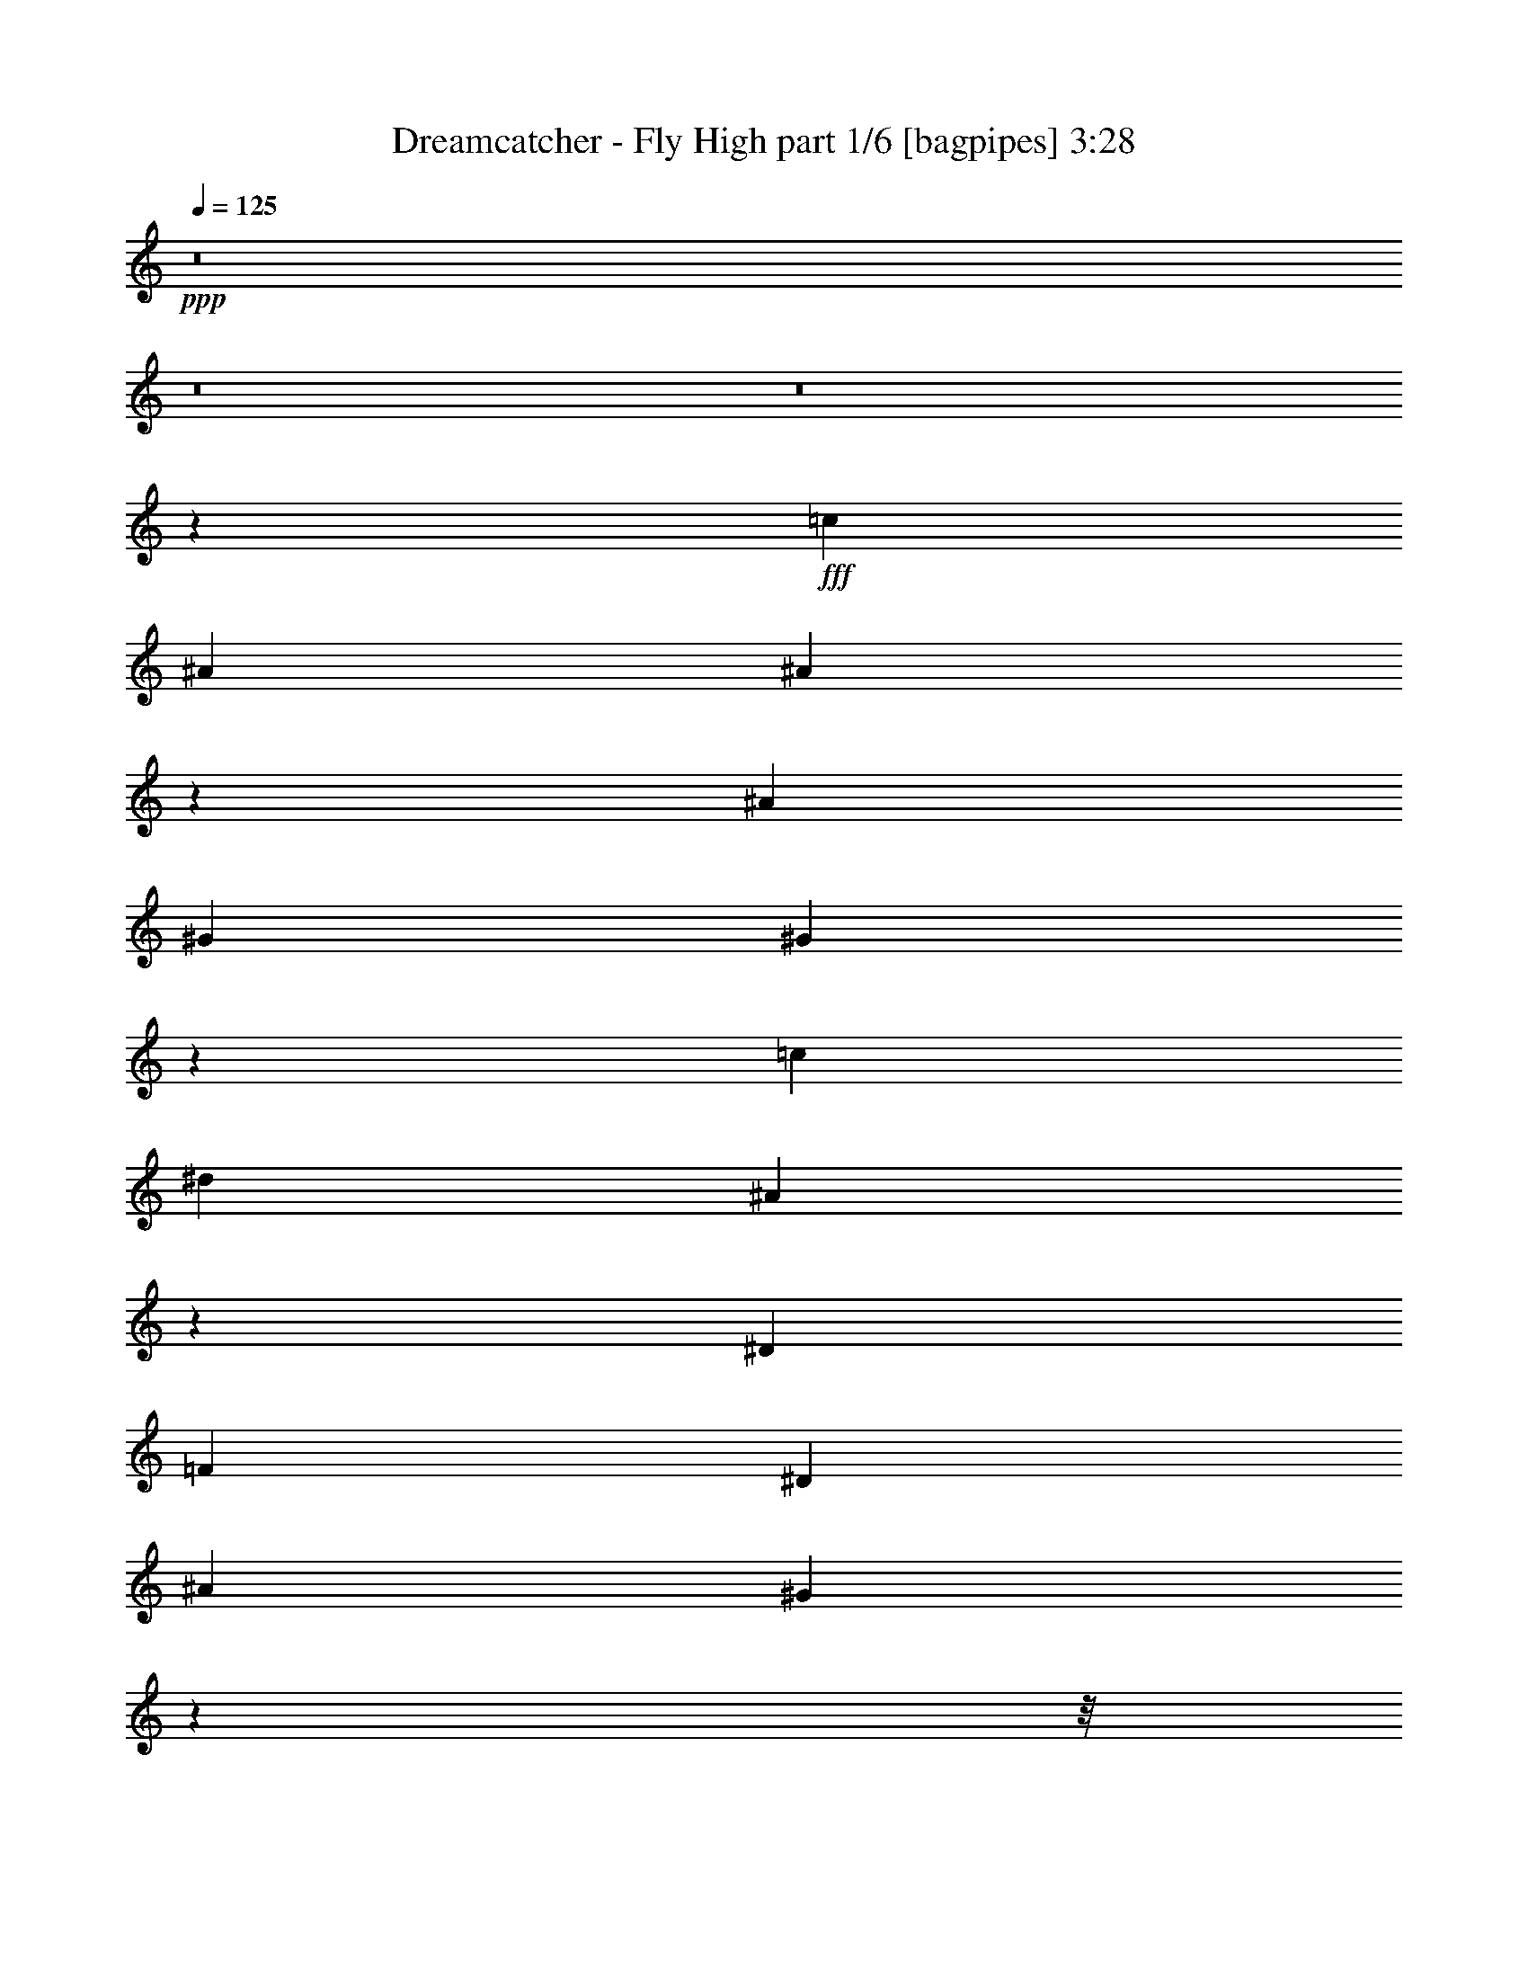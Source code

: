 % Produced with Bruzo's Transcoding Environment
% Transcribed by  Bruzo

X:1
T:  Dreamcatcher - Fly High part 1/6 [bagpipes] 3:28
Z: Transcribed with BruTE 64
L: 1/4
Q: 125
K: C
+ppp+
z8
z8
z8
z43003/8000
+fff+
[=c6497/8000]
[^A781/2000]
[^A5719/2000]
z9741/4000
[^A6497/8000]
[^G781/2000]
[^G22897/8000]
z19461/8000
[=c6497/8000]
[^d781/2000]
[^A11459/4000]
z299/250
[^D1687/4000]
[=F781/2000]
[^D1687/4000]
[^A6497/8000]
[^G6563/8000]
z15977/2000
z/8
[=C6497/8000]
[^C3249/4000]
[^D6497/8000]
[^D781/2000]
[^D6497/8000]
[=C1687/4000]
[^D3123/8000]
[=F1741/4000]
z1601/800
[^D1687/4000]
[^G781/2000]
[=G9871/8000]
[^D3123/8000]
[^D3249/4000]
[=C781/2000]
[^D1811/8000]
[=F781/4000]
[^D3003/8000]
z16489/8000
[^D781/2000]
[=F1687/4000]
[=G9621/8000]
[^D3373/8000]
[^D3249/4000]
[^D3123/8000]
[=F1687/4000]
[=G9621/8000]
[^D1687/4000]
[^D6497/8000]
[^D781/2000]
[=C1687/4000]
[=F9621/8000]
[^D3373/8000]
[^D3249/4000]
[=F3123/8000]
[^A,1687/4000]
[=C781/2000]
[^D3373/8000]
[=F381/1000]
z6573/8000
[^D1687/4000]
[=F3053/8000]
z861/2000
[=C781/2000]
[^D6497/8000]
[^D1687/4000]
[^D6497/8000]
[^G781/2000]
[=G1687/4000]
[^G3283/4000]
z6463/4000
[^D781/2000]
[=c3373/8000]
[^A9621/8000]
[^G1687/4000]
[^A6497/8000]
[=c3249/4000]
[=G6497/8000]
[=F781/2000]
[^D3233/4000]
z681/1600
[^D3123/8000]
[=F1687/4000]
[=G9621/8000]
[=F1687/4000]
[=G6497/8000]
[^D781/2000]
[=F1687/4000]
[=G9621/8000]
[=F3373/8000]
[=G3249/4000]
[^A6497/8000]
[=c9621/8000]
[^G1687/4000]
[^G6247/8000]
[=G1687/4000]
[^G6497/8000]
[=F3253/4000]
z8
z5293/4000
[=F1687/4000]
[=F781/2000]
[=G3373/8000]
[^G3249/4000]
[^G3123/8000]
[=G3249/4000]
[=G3373/8000]
[=G781/2000]
[^G1687/4000]
[^A3053/8000]
z821/1000
[=c9871/8000]
[^A6497/8000]
[=F781/2000]
[^G3373/8000]
[=F781/2000]
[=c3249/4000]
[^c3373/8000]
[^A781/2000]
[^A403/500]
z3423/8000
[=F781/2000]
[=c6497/8000]
[^A1687/4000]
[^A3123/8000]
[^A1687/4000]
[=F781/2000]
[^G6497/8000]
[^A6497/8000]
[^A1687/4000]
[^G781/2000]
[=c9969/8000]
z6399/8000
[=F3249/4000]
[=G3123/8000]
[^G3249/4000]
[=G3373/8000]
[^G781/2000]
[^G1687/4000]
[^A6611/8000]
z301/800
[^G3373/8000]
[^A781/2000]
[^G1687/4000]
[^G6497/8000]
[^A6497/8000]
[^G781/2000]
[^A6497/8000]
[^d781/2000]
[^A453/2000]
[=c821/1000]
z24107/8000
[=c6497/8000]
[^A3249/4000]
[=F3373/8000]
[^G781/2000]
[=F1687/4000]
[=c6497/8000]
[^c781/2000]
[^A3373/8000]
[^A3249/4000]
[=F3123/8000]
[=f1687/4000]
[^d2599/1600]
[^A6497/8000]
[^A781/2000]
[^G1687/4000]
[^A6497/8000]
[^A781/2000]
[^G3373/8000]
[=c617/1000]
[^A781/4000]
[=c1639/2000]
z613/1600
[=F1287/1600]
z859/2000
[=G1641/2000]
z3057/8000
[^G6497/8000]
[^G6497/8000]
[^G1687/4000]
[^A9621/8000]
[=c1687/4000]
[^A781/2000]
[^A4873/2000]
[^G3373/8000]
[^c9621/8000]
[^d1687/4000]
[=c6497/8000]
[^A781/2000]
[^G259/320]
z39007/8000
[=c6497/8000]
[^A1687/4000]
[^A11311/4000]
z4807/4000
[^D1687/4000]
[=F781/2000]
[^D3373/8000]
[^G781/4000]
[^A617/1000]
[^G6517/8000]
z9741/2000
[=C3249/4000]
[^C6497/8000]
[^D781/2000]
[^D3373/8000]
[^D781/2000]
[^D3249/4000]
[=C3373/8000]
[^C781/2000]
[^D6497/8000]
[^D1687/4000]
[^D781/2000]
[^D343/800]
z6441/8000
[=C3123/8000]
[^C1687/4000]
[^D6497/8000]
[^D781/2000]
[^D1687/4000]
[^D3123/8000]
[=F3249/4000]
[^A,3223/4000]
z6523/4000
[^A,1687/4000]
[^A,3123/8000]
[^A,1687/4000]
[^A,781/2000]
[^A,1561/8000]
[^A,1687/4000]
[^A,781/4000]
[^A,6497/8000]
[^A,1687/4000]
[^A,781/2000]
[^A,3373/8000]
[^A,781/2000]
[^A,781/4000]
[^A,1687/4000]
[^A,1561/8000]
[^A,3249/4000]
[^A,3373/8000]
[^A,781/2000]
[^G,1687/4000]
[^A,6497/8000]
[^A,781/2000]
[^G,3373/8000]
[=C3249/4000]
[=F,781/2000]
[^G,3373/8000]
[^D781/2000]
[=F3491/8000]
z319/400
[^D781/2000]
[=F437/1000]
z3001/8000
[=C781/2000]
[^D6497/8000]
[^D1687/4000]
[^D6497/8000]
[^G781/2000]
[=G3373/8000]
[^G651/800]
z6491/4000
[^D781/2000]
[=c1687/4000]
[^A9621/8000]
[^G1687/4000]
[^A6497/8000]
[=c6497/8000]
[=G3249/4000]
[=F3123/8000]
[^D641/800]
z3461/8000
[^D781/2000]
[=F1687/4000]
[=G9621/8000]
[=F3373/8000]
[=G3249/4000]
[^D3123/8000]
[=F1687/4000]
[=G9621/8000]
[=F1687/4000]
[=G6497/8000]
[^A3249/4000]
[=c9621/8000]
[^G3373/8000]
[^G3249/4000]
[=G3123/8000]
[^G3249/4000]
[=F6449/8000]
z8
z10893/8000
[=F3123/8000]
[=F1687/4000]
[=G781/2000]
[^G6497/8000]
[^G1687/4000]
[=G6497/8000]
[=G781/2000]
[=G1687/4000]
[^G3123/8000]
[^A3497/8000]
z1531/2000
[=c9871/8000]
[^A3249/4000]
[=F3123/8000]
[^G1687/4000]
[=F781/2000]
[=c6497/8000]
[^c1687/4000]
[^A3123/8000]
[^A799/1000]
z3479/8000
[=F781/2000]
[=c6497/8000]
[^A1687/4000]
[^A781/2000]
[^A1687/4000]
[=F3123/8000]
[^G3249/4000]
[^A6497/8000]
[^A1687/4000]
[^G3123/8000]
[=c9913/8000]
z807/1000
[=F6497/8000]
[=G781/2000]
[^G6497/8000]
[=G1687/4000]
[^G3123/8000]
[^G1687/4000]
[^A1311/1600]
z1533/4000
[^G1687/4000]
[^A781/2000]
[^G3373/8000]
[^G3249/4000]
[^A6497/8000]
[^G781/2000]
[^A6497/8000]
[^d1687/4000]
[^A781/4000]
[=c6511/8000]
z24413/8000
[=c3249/4000]
[^A6497/8000]
[=F781/2000]
[^G1687/4000]
[=F3123/8000]
[=c3249/4000]
[^c3373/8000]
[^A781/2000]
[^A6497/8000]
[=F1687/4000]
[=f781/2000]
[^d6497/4000]
[^A3249/4000]
[^A3373/8000]
[^G781/2000]
[^A6497/8000]
[^A1687/4000]
[^G781/2000]
[=c987/1600]
[^A781/4000]
[=c13/16]
z3121/8000
[=F6379/8000]
z873/2000
[=G1627/2000]
z3113/8000
[^G3249/4000]
[^G6497/8000]
[^G1687/4000]
[^A9621/8000]
[=c3373/8000]
[^A781/2000]
[^A4873/2000]
[^G1687/4000]
[^c9621/8000]
[^d1687/4000]
[=c6497/8000]
[^A781/2000]
[^G3209/4000]
z8
z8
z8
z8
z8
z8
z8
z8
z8
z8
z8
z8
z8
z8
z8
z49/8

X:2
T:  Dreamcatcher - Fly High part 2/6 [flute] 3:28
Z: Transcribed with BruTE 64
L: 1/4
Q: 125
K: C
+ppp+
z229/400
+f+
[=c883/1600]
[=F,883/1600]
[=C833/1600^A833/1600]
[=F2207/4000]
[=G883/1600]
[^G833/1600]
[^A883/1600]
[=F,883/1600=c883/1600]
[=C833/1600]
[=F883/800]
[=f429/400]
[^C,4631/8000^G,4631/8000^G4631/8000]
[=G,4881/8000^G,4881/8000=G4881/8000]
[^C,579/1000=F,579/1000=F579/1000]
[=G,4881/8000=G4881/8000]
[^G,2441/4000^G2441/4000]
[^A,4631/8000^A4631/8000]
[=F,4881/8000]
[=C,579/1000=F579/1000]
[=G,61/200]
[=C,2441/8000]
[=E,2191/8000]
[=G,2441/8000]
[=C269/1600]
[=E219/1600]
[=G137/1000]
[=c269/1600]
[=e219/1600]
[=g137/1000]
[=c'269/1600]
[=g219/1600]
[=c'4873/2000]
[=E3249/4000]
[=C,51979/8000=G,51979/8000=C51979/8000=c51979/8000=e51979/8000]
[^G6497/4000^g6497/4000]
[^G1687/4000^g1687/4000]
[^C781/2000^c781/2000]
[=F3373/8000=f3373/8000]
[=G14557/4000=g14557/4000]
[=G6497/4000=g6497/4000]
[=G,781/2000=G781/2000]
[^D1687/4000^d1687/4000]
[=G3123/8000=g3123/8000]
[^G3387/8000^g3387/8000]
z3111/8000
[^A3389/8000^a3389/8000]
z777/2000
[=c1023/500=c'1023/500]
[^G3249/4000^g3249/4000]
[=G781/2000=g781/2000]
[=F3373/8000=f3373/8000]
[=G781/2000=g781/2000]
[^G681/1600^g681/1600]
z773/2000
[=G213/500=g213/500]
z309/800
[=G6497/8000=g6497/8000]
[^G9871/8000^g9871/8000]
[^A6497/8000^a6497/8000]
[^G9621/8000^g9621/8000]
[^A9871/8000^a9871/8000]
[^G6553/8000^g6553/8000]
z767/2000
[^G617/500^g617/500]
[^A153/400^a153/400]
z3437/8000
[=c6563/8000=c'6563/8000]
z8
z8
z8
z8
z8
z8
z8
z8
z33463/8000
[=F,4523/1600^A,4523/1600]
[=C,3249/4000=G,3249/4000=C3249/4000=E3249/4000]
[=G,3373/8000=C3373/8000=E3373/8000]
[=G,781/2000=C781/2000=F781/2000]
[=G,1687/4000=C1687/4000=F1687/4000]
[=G,3053/8000=C3053/8000=G3053/8000]
z821/1000
[^G,25989/8000^G25989/8000]
[=G,2599/1600=G2599/1600]
[=G6497/8000]
[^G1451/8000]
z1923/8000
[=G1577/8000]
z1547/8000
[^G1453/8000]
z6/25
[=C2599/1600=G2599/1600]
[^D9621/8000^d9621/8000]
[^G433/1000]
z3033/8000
[^A3467/8000]
z3031/8000
[^G1023/500]
[=F,13101/8000=F13101/8000]
z1509/4000
[=F3373/8000]
[=G781/2000]
[^G697/1600]
z753/2000
[^G109/250]
z301/800
[=G9871/8000]
[^g6497/8000]
[=G9621/8000=g9621/8000]
[=F9621/8000=f9621/8000]
[=c9871/8000]
[^c3249/4000]
[^d1511/8000]
z403/2000
[=C7/16-=c7/16]
[=C1499/4000]
[^A,7/16-^A7/16]
[^A,2997/8000]
[^G,2599/1600^G2599/1600]
[^G949/4000]
z59/320
[=G61/320]
z1599/8000
[^G1901/8000]
z1473/8000
[=G8059/4000]
[=F2599/1600=f2599/1600]
[^D6457/4000^d6457/4000]
z1727/4000
[=F773/4000=f773/4000]
z789/4000
[=G961/4000=g961/4000]
z363/2000
[^G381/1000^g381/1000]
z3449/8000
[^A3051/8000^a3051/8000]
z1723/4000
[=c16119/8000=c'16119/8000]
[^C687/1600^c687/1600]
z1609/2000
[^D383/1000^d383/1000]
z6557/8000
[=F3443/8000=f3443/8000]
z1527/4000
[=F1723/4000=f1723/4000]
z257/320
[=G9621/8000=g9621/8000]
[^G3249/4000^g3249/4000]
[=G304/125=g304/125]
z3409/8000
[^C9621/8000^c9621/8000]
[^D1687/4000^d1687/4000]
[=C6497/8000=c6497/8000]
[^A,781/2000^A781/2000]
[^G,6497/8000^G6497/8000]
[^G,2599/1600^G2599/1600]
[=F,9871/8000=F9871/8000]
[=G,29113/8000=G29113/8000]
[^D,12999/8000^D12999/8000]
z39/100
[=F,3373/8000=F3373/8000]
[=G,781/2000=G781/2000]
[^G,3383/8000^G3383/8000]
z1557/4000
[^A,1693/4000^A1693/4000]
z389/1000
[=C4097/2000=c4097/2000]
z8
z8
z8
z8
z8
z8
z8
z8
z7519/8000
[=F,11433/4000^A,11433/4000]
[=C,6497/8000=G,6497/8000=C6497/8000=E6497/8000]
[=G,781/2000=C781/2000=E781/2000]
[=G,1687/4000=C1687/4000=F1687/4000]
[=G,3123/8000=C3123/8000=F3123/8000]
[=G,3497/8000=C3497/8000=G3497/8000]
z1531/2000
[^G,2599/800^G2599/800]
[=G,6497/4000=G6497/4000]
[=G3249/4000]
[^G947/4000]
z1479/8000
[=G1521/8000]
z1603/8000
[^G1897/8000]
z1477/8000
[=C2599/1600=G2599/1600]
[^D9621/8000^d9621/8000]
[^G3407/8000]
z309/800
[^A341/800]
z3087/8000
[^G16369/8000]
[=F,3261/2000=F3261/2000]
z1537/4000
[=F1687/4000]
[=G3123/8000]
[^G3429/8000]
z3069/8000
[^G3431/8000]
z1533/4000
[=G9871/8000]
[^g3249/4000]
[=G9621/8000=g9621/8000]
[=F9871/8000=f9871/8000]
[=c9621/8000]
[^c6497/8000]
[^d291/1600]
z1919/8000
[=C3/8-=c3/8]
[=C3497/8000]
[^A,3/8-^A3/8]
[^A,3497/8000]
[^G,2599/1600^G2599/1600]
[^G199/1000]
z383/2000
[=G367/2000]
z953/4000
[^G797/4000]
z1529/8000
[=G16369/8000]
[=F6497/4000=f6497/4000]
[^D3277/2000^d3277/2000]
z3011/8000
[=F1489/8000=f1489/8000]
z471/2000
[=G101/500=g101/500]
z377/2000
[^G873/2000^g873/2000]
z601/1600
[^A699/1600^a699/1600]
z3003/8000
[=c8059/4000=c'8059/4000]
[^C3379/8000^c3379/8000]
z1623/2000
[^D47/125^d47/125]
z6613/8000
[=F3387/8000=f3387/8000]
z3111/8000
[=F3389/8000=f3389/8000]
z3241/4000
[=G9621/8000=g9621/8000]
[^G6497/8000^g6497/8000]
[=G97/40=g97/40]
z1733/4000
[^C9621/8000^c9621/8000]
[^D1687/4000^d1687/4000]
[=C6497/8000=c6497/8000]
[^A,781/2000^A781/2000]
[^G,3209/4000^G3209/4000]
z8
z8
z1013/4000
[=C11433/4000=F11433/4000]
[=D29113/8000=G29113/8000]
[=c2599/800]
[^A6497/4000]
[=A13011/8000]
z8
z19971/4000
[^C,2827/1000^G,2827/1000^C2827/1000^D2827/1000^G2827/1000]
[^D,29363/8000^A,29363/8000^D29363/8000^G29363/8000]
[=C,4523/1600=G,4523/1600=C4523/1600^D4523/1600^G4523/1600]
[=F,3683/1000=C3683/1000^D3683/1000^G3683/1000]
z8
z39607/8000
[^G,2599/1600^G2599/1600]
[^G949/4000]
z369/2000
[=G381/2000]
z1599/8000
[^G1901/8000]
z1473/8000
[=G8059/4000]
[=F2599/1600=f2599/1600]
[^D6457/4000^d6457/4000]
z691/1600
[=F309/1600=f309/1600]
z789/4000
[=G961/4000=g961/4000]
z363/2000
[^G381/1000^g381/1000]
z3449/8000
[^A3051/8000^a3051/8000]
z3447/8000
[=c8059/4000=c'8059/4000]
[^C687/1600^c687/1600]
z1609/2000
[^D383/1000^d383/1000]
z6557/8000
[=F3443/8000=f3443/8000]
z1527/4000
[=F1723/4000=f1723/4000]
z3213/4000
[=G9621/8000=g9621/8000]
[^G6497/8000^g6497/8000]
[=G304/125=g304/125]
z341/800
[^C9621/8000^c9621/8000]
[^D3373/8000^d3373/8000]
[=C3249/4000=c3249/4000]
[^A,3123/8000^A3123/8000]
[^G,3249/4000^G3249/4000]
[=c'3373/8000]
[^a781/2000]
[=f1687/4000]
[=c'781/2000]
[^a3373/8000]
[=f781/2000]
[=c'1687/4000]
[^a3123/8000]
[=c'1687/4000]
[^a781/2000]
[=f3373/8000]
[=c'781/2000]
[^a1687/4000]
[=f3123/8000]
[=c'1687/4000]
[^a781/2000]
[=c'3373/8000]
[^a781/2000]
[^d781/2000]
[=c'3373/8000]
[^a781/2000]
[^d1687/4000]
[=c'3123/8000]
[^a1687/4000]
[=c'781/2000]
[^a3373/8000]
[^d781/2000]
[=c'1687/4000]
[^a781/2000]
[^d3373/8000]
[=c'781/2000]
[^a1687/4000]
[=c'3123/8000]
[^a1687/4000]
[^d781/2000]
[=c'3373/8000]
[^a781/2000]
[^d1687/4000]
[=c'3123/8000]
[^a1687/4000]
[=c'781/2000]
[^a3373/8000]
[^d781/2000]
[=c'1687/4000]
[^a3123/8000]
[^d1687/4000]
[=c'781/2000]
[^a3373/8000]
[=c'781/2000]
[^a1687/4000]
[=f3123/8000]
[=c1687/4000]
[^A781/2000]
[=F1687/4000]
[=C3123/8000]
[=F,1687/4000]
[^D,781/2000^A,781/2000]
[=C,3427/8000=F,3427/8000]
z307/800
[^D,1687/4000^A,1687/4000]
[=C,1639/2000=F,1639/2000]
z27/4

X:3
T:  Dreamcatcher - Fly High part 3/6 [horn] 3:28
Z: Transcribed with BruTE 64
L: 1/4
Q: 125
K: C
+ppp+
z8
z8
z401/200
+f+
[=C649/200=G649/200]
z26019/8000
[^C3373/8000^G3373/8000]
[^C781/2000^G781/2000]
[^C1687/4000^G1687/4000]
[^C3123/8000^G3123/8000]
[^C1687/4000^G1687/4000]
[^C781/2000^G781/2000]
[^C3373/8000^G3373/8000]
[^A,3249/4000^D3249/4000]
[^A,781/2000^D781/2000]
[^A,3373/8000^D3373/8000]
[^A,3249/4000^D3249/4000]
[^A,3123/8000^D3123/8000]
[^A,781/2000^D781/2000]
[^A,1687/4000^D1687/4000]
[=C3123/8000=G3123/8000]
[=C1687/4000=G1687/4000]
[=C781/2000=G781/2000]
[=C3373/8000=G3373/8000]
[=C781/2000=G781/2000]
[=C1687/4000=G1687/4000]
[=C3123/8000=G3123/8000]
[=C3249/4000=F3249/4000]
[=C3373/8000=F3373/8000]
[=C781/2000=F781/2000]
[=C1687/4000=F1687/4000]
[=C3123/8000=F3123/8000]
[=C1687/4000=F1687/4000]
[=C781/2000=F781/2000]
[=C3373/8000=F3373/8000]
[^C781/2000^G781/2000]
[^C1687/4000^G1687/4000]
[^C781/2000^G781/2000]
[^C3373/8000^G3373/8000]
[^C781/2000^G781/2000]
[^C1687/4000^G1687/4000]
[^C3123/8000^G3123/8000]
[=B,3249/4000=E3249/4000]
[=B,3373/8000=E3373/8000]
[=B,781/2000=E781/2000]
[=B,6497/8000=E6497/8000]
[=B,1687/4000=E1687/4000]
[=B,781/2000=E781/2000]
[=B,3373/8000=E3373/8000]
[=C781/2000=F781/2000]
[=C1687/4000=F1687/4000]
[=C3123/8000=F3123/8000]
[=C1687/4000=F1687/4000]
[=C781/2000=F781/2000]
[=C3373/8000=F3373/8000]
[=C781/2000=F781/2000]
[=C3429/8000=F3429/8000]
z767/2000
[=C1687/4000=F1687/4000]
[=C781/2000=F781/2000]
[=F/8]
z1187/4000
[=C153/400=F153/400]
z3437/8000
[=C6497/8000=F6497/8000]
[=C781/2000=F781/2000]
[=F/8]
z1187/4000
[=F267/2000]
z411/1600
[^A,1687/4000^D1687/4000]
[^D1071/8000]
z2053/8000
[^D/8]
z2373/8000
[=C781/2000=F781/2000]
[=F/8]
z1187/4000
[=F269/2000]
z2047/8000
[^A,1687/4000^D1687/4000]
[^D1079/8000]
z409/1600
[^D/8]
z2373/8000
[=C781/2000=F781/2000]
[=F/8]
z1187/4000
[^D3271/2000^G3271/2000]
z19403/8000
[^C1097/8000^G1097/8000]
z1013/4000
[^C/8^G/8]
z1187/4000
[^C11/80^G11/80]
z253/1000
[^C/8^G/8]
z2373/8000
[^C1103/8000^G1103/8000]
z2021/8000
[^C/8^G/8]
z1187/4000
[^C221/1600^G221/1600]
z1009/4000
[^C/8^G/8]
z1187/4000
[^C277/2000^G277/2000]
z63/250
[^C/8^G/8]
z2373/8000
[^C1111/8000^G1111/8000]
z2013/8000
[^C/8^G/8]
z1187/4000
[^C1113/8000^G1113/8000]
z201/800
[^C/8^G/8]
z1187/4000
[^C279/2000^G279/2000]
z251/1000
[^C/8^G/8]
z2373/8000
[^A,1119/8000^D1119/8000]
z401/1600
[^A,/8^D/8]
z1187/4000
[^A,1121/8000^D1121/8000]
z1001/4000
[^A,/8^D/8]
z1187/4000
[^A,281/2000^D281/2000]
z/4
[^A,/8^D/8]
z531/2000
[^A,43/250^D43/250]
z1997/8000
[^A,1003/8000^D1003/8000]
z2121/8000
[^A,1379/8000^D1379/8000]
z399/1600
[^A,201/1600^D201/1600]
z1059/4000
[^A,691/4000^D691/4000]
z249/1000
[^A,63/500^D63/500]
z529/2000
[^A,173/1000^D173/1000]
z1989/8000
[^A,1011/8000^D1011/8000]
z2113/8000
[^A,1387/8000^D1387/8000]
z1987/8000
[^A,1013/8000^D1013/8000]
z211/800
[=C139/800=G139/800]
z31/125
[=C127/1000=G127/1000]
z527/2000
[=C87/500=G87/500]
z1981/8000
[=C1019/8000=G1019/8000]
z421/1600
[=C279/1600=G279/1600]
z1979/8000
[=C1021/8000=G1021/8000]
z1051/4000
[=C/8=G/8]
z1187/4000
[=C16/125=G16/125]
z21/80
[=C/8=G/8]
z2373/8000
[=C1027/8000=G1027/8000]
z2097/8000
[=C/8=G/8]
z1187/4000
[=C1029/8000=G1029/8000]
z1047/4000
[=C/8=G/8]
z1187/4000
[=C129/1000=G129/1000]
z523/2000
[=C/8=G/8]
z1187/4000
[=C517/4000=G517/4000]
z2089/8000
[=C/8=F/8]
z1187/4000
[=C1037/8000=F1037/8000]
z2087/8000
[=C/8=F/8]
z2373/8000
[=C13/100=F13/100]
z521/2000
[=C/8=F/8]
z1187/4000
[=C521/4000=F521/4000]
z2081/8000
[=C/8=F/8]
z1187/4000
[=C209/1600=F209/1600]
z2079/8000
[^A,3373/8000^D3373/8000]
[=C381/1000=F381/1000]
z6573/8000
[^A,1687/4000^D1687/4000]
[=C3053/8000=F3053/8000]
z821/1000
[^C/8^G/8]
z1187/4000
[^C529/4000^G529/4000]
z413/1600
[^C/8^G/8]
z1187/4000
[^C1061/8000^G1061/8000]
z2063/8000
[^C/8^G/8]
z2373/8000
[^C133/1000^G133/1000]
z103/400
[^C/8^G/8]
z1187/4000
[^C533/4000^G533/4000]
z1029/4000
[^C/8^G/8]
z2373/8000
[^C1069/8000^G1069/8000]
z411/1600
[^C/8^G/8]
z1187/4000
[^C1071/8000^G1071/8000]
z513/2000
[^C/8^G/8]
z1187/4000
[^C537/4000^G537/4000]
z41/160
[^C/8^G/8]
z2373/8000
[^C1077/8000^G1077/8000]
z2047/8000
[^A,/8^D/8]
z1187/4000
[^A,1079/8000^D1079/8000]
z511/2000
[^A,/8^D/8]
z1187/4000
[^A,541/4000^D541/4000]
z1021/4000
[^A,/8^D/8]
z2373/8000
[^A,217/1600^D217/1600]
z2039/8000
[^A,/8^D/8]
z1187/4000
[^A,1087/8000^D1087/8000]
z509/2000
[^A,/8^D/8]
z1187/4000
[^A,109/800^D109/800]
z1017/4000
[^A,/8^D/8]
z2373/8000
[^A,1093/8000^D1093/8000]
z2031/8000
[^A,/8^D/8]
z1187/4000
[^A,219/1600^D219/1600]
z507/2000
[^A,/8^D/8]
z1187/4000
[^A,549/4000^D549/4000]
z1013/4000
[=C/8=G/8]
z1187/4000
[=C11/80=G11/80]
z2023/8000
[=C/8=G/8]
z1187/4000
[=C1103/8000=G1103/8000]
z2021/8000
[=C/8=G/8]
z2373/8000
[=C553/4000=G553/4000]
z1009/4000
[=C/8=G/8]
z1187/4000
[=C277/2000=G277/2000]
z403/1600
[=C/8=G/8]
z1187/4000
[=C1111/8000=G1111/8000]
z2013/8000
[=C/8=G/8]
z2373/8000
[=C557/4000=G557/4000]
z201/800
[=C/8=G/8]
z1187/4000
[=C279/2000=G279/2000]
z2007/8000
[=C/8=G/8]
z1187/4000
[=C1119/8000=G1119/8000]
z401/1600
[=C/8=F/8]
z2373/8000
[=C561/4000=F561/4000]
z1001/4000
[=C/8=F/8]
z1187/4000
[=C281/2000=F281/2000]
z1999/8000
[=C1001/8000=F1001/8000]
z2123/8000
[=C1377/8000=F1377/8000]
z1997/8000
[=C1003/8000=F1003/8000]
z2121/8000
[=C1379/8000=F1379/8000]
z997/4000
[=C503/4000=F503/4000]
z1059/4000
[=C691/4000=F691/4000]
z249/1000
[=C63/500=F63/500]
z423/1600
[=C277/1600=F277/1600]
z1989/8000
[=C1011/8000=F1011/8000]
z2113/8000
[=C1387/8000=F1387/8000]
z993/4000
[=C507/4000=F507/4000]
z211/800
[=C139/800=F139/800]
z31/125
[^A,1561/8000^D1561/8000]
[^A,781/4000^D781/4000]
[=C453/2000=F453/2000]
[=C1581/8000=F1581/8000]
z621/1600
[^A,453/2000^D453/2000]
[^A,1561/8000^D1561/8000]
[=C781/4000=F781/4000]
[=C781/4000=F781/4000]
[=C949/4000=F949/4000]
z7973/8000
[^A,781/4000^D781/4000]
[^A,781/4000^D781/4000]
[=C453/2000=F453/2000]
[=C1591/8000=F1591/8000]
z1547/4000
[^A,453/2000^D453/2000]
[^A,781/4000^D781/4000]
[=C781/4000=F781/4000]
[=C1561/8000=F1561/8000]
[=C1909/8000=F1909/8000]
z7963/8000
[^A,/8-=C/8=F/8-]
[^A,2123/8000=F2123/8000]
[^A,/8-=C/8=F/8-]
[^A,1207/4000=F1207/4000]
z771/2000
[^A,/8-=C/8=F/8-]
[^A,2373/8000=F2373/8000]
[^A,/8-=C/8=F/8-]
[^A,531/2000=F531/2000]
[^A,/8-=C/8=F/8-]
[^A,2419/8000=F2419/8000]
z1539/4000
[=C3249/4000=E3249/4000=G3249/4000]
[=C3373/8000=E3373/8000=G3373/8000]
[=C781/2000=F781/2000=G781/2000]
[=C1687/4000=F1687/4000=G1687/4000]
[=C/8-=D/8=G/8-]
[=C2053/8000=G2053/8000]
z821/1000
[^C25989/8000^G25989/8000]
[^A,29363/8000^D29363/8000]
[=C2827/1000=G2827/1000]
[=C29363/8000=F29363/8000]
[^C2827/1000^G2827/1000]
[=B,29363/8000=E29363/8000]
[=C12811/4000=F12811/4000]
z3491/8000
[=C781/2000=F781/2000]
[=C677/1600=F677/1600]
z389/1000
[^A,847/2000^D847/2000]
z311/800
[^A,6497/8000^D6497/8000]
[^C11433/4000^G11433/4000]
[^A,29113/8000^D29113/8000]
[=C11433/4000=G11433/4000]
[=C29113/8000=F29113/8000]
[^A,1287/1600]
z859/2000
[^A,1641/2000=F1641/2000]
z3057/8000
[^A,6497/8000=F6497/8000]
[^A,3223/4000=F3223/4000]
z137/320
[^A,263/320=F263/320]
z1523/4000
[^A,3249/4000=F3249/4000]
[=C3373/8000=G3373/8000]
[=C781/2000=G781/2000]
[=C1687/4000=G1687/4000]
[=C3123/8000=G3123/8000]
[=C1687/4000=G1687/4000]
[=C781/2000=G781/2000]
[=C3373/8000=G3373/8000]
[=C781/2000=G781/2000]
[=C1687/4000=G1687/4000]
[=C3123/8000=G3123/8000]
[=C1687/4000=G1687/4000]
[=C781/2000=G781/2000]
[=C3373/8000=G3373/8000]
[=C781/2000=G781/2000]
[=C1687/4000=G1687/4000]
[=C3123/8000=G3123/8000]
[^C1687/4000^G1687/4000]
[^C781/2000^G781/2000]
[^C3373/8000^G3373/8000]
[^C781/2000^G781/2000]
[^C1687/4000^G1687/4000]
[^C781/2000^G781/2000]
[^C3373/8000^G3373/8000]
[^A,3249/4000^D3249/4000]
[^A,3123/8000^D3123/8000]
[^A,1687/4000^D1687/4000]
[^A,6497/8000^D6497/8000]
[^A,781/2000^D781/2000]
[^A,1687/4000^D1687/4000]
[^A,3123/8000^D3123/8000]
[=C1687/4000=G1687/4000]
[=C781/2000=G781/2000]
[=C3123/8000=G3123/8000]
[=C1687/4000=G1687/4000]
[=C781/2000=G781/2000]
[=C3373/8000=G3373/8000]
[=C781/2000=G781/2000]
[=C3383/8000=F3383/8000]
z1557/4000
[=C1693/4000=F1693/4000]
z389/1000
[=C3373/8000=F3373/8000]
[=C781/2000=F781/2000]
[=C1687/4000=F1687/4000]
[=C781/2000=F781/2000]
[=C3373/8000=F3373/8000]
[=C781/2000=F781/2000]
[=F/8]
z1187/4000
[=F511/4000]
z2101/8000
[^A,1687/4000^D1687/4000]
[^D41/320]
z2099/8000
[^D/8]
z2373/8000
[=C781/2000=F781/2000]
[=F/8]
z1187/4000
[=F103/800]
z2093/8000
[^A,1687/4000^D1687/4000]
[^D1033/8000]
z2091/8000
[^D/8]
z2373/8000
[=C781/2000=F781/2000]
[=F/8]
z1187/4000
[^D6497/8000^G6497/8000]
[^C1041/8000^G1041/8000]
z2083/8000
[^C/8^G/8]
z2373/8000
[^C261/2000^G261/2000]
z13/50
[^C/8^G/8]
z1187/4000
[^C523/4000^G523/4000]
z1039/4000
[^C/8^G/8]
z2373/8000
[^C1049/8000^G1049/8000]
z83/320
[^C/8^G/8]
z1187/4000
[^C1051/8000^G1051/8000]
z259/1000
[^C/8^G/8]
z1187/4000
[^C527/4000^G527/4000]
z207/800
[^C/8^G/8]
z2373/8000
[^C1057/8000^G1057/8000]
z2067/8000
[^C/8^G/8]
z1187/4000
[^C1059/8000^G1059/8000]
z129/500
[^C/8^G/8]
z1187/4000
[^A,531/4000^D531/4000]
z1031/4000
[^A,/8^D/8]
z2373/8000
[^A,213/1600^D213/1600]
z2059/8000
[^A,/8^D/8]
z1187/4000
[^A,1067/8000^D1067/8000]
z257/1000
[^A,/8^D/8]
z1187/4000
[^A,107/800^D107/800]
z1027/4000
[^A,/8^D/8]
z2373/8000
[^A,1073/8000^D1073/8000]
z2051/8000
[^A,/8^D/8]
z1187/4000
[^A,43/320^D43/320]
z32/125
[^A,/8^D/8]
z1187/4000
[^A,539/4000^D539/4000]
z1023/4000
[^A,/8^D/8]
z1187/4000
[^A,27/200^D27/200]
z2043/8000
[^A,/8^D/8]
z1187/4000
[=C1083/8000=G1083/8000]
z2041/8000
[=C/8=G/8]
z2373/8000
[=C543/4000=G543/4000]
z1019/4000
[=C/8=G/8]
z1187/4000
[=C17/125=G17/125]
z407/1600
[=C/8=G/8]
z1187/4000
[=C1091/8000=G1091/8000]
z2033/8000
[=C/8=G/8]
z2373/8000
[=C547/4000=G547/4000]
z203/800
[=C/8=G/8]
z1187/4000
[=C137/1000=G137/1000]
z2027/8000
[=C/8=G/8]
z1187/4000
[=C1099/8000=G1099/8000]
z81/320
[=C/8=G/8]
z2373/8000
[=C551/4000=G551/4000]
z1011/4000
[=C/8=G/8]
z1187/4000
[=C69/500=F69/500]
z2019/8000
[=C/8=F/8]
z1187/4000
[=C1107/8000=F1107/8000]
z2017/8000
[=C/8=F/8]
z2373/8000
[=C111/800=F111/800]
z1007/4000
[=C/8=F/8]
z1187/4000
[=C139/1000=F139/1000]
z503/2000
[=C/8=F/8]
z2373/8000
[^A,781/2000^D781/2000]
[=C3491/8000=F3491/8000]
z319/400
[^A,781/2000^D781/2000]
[=C437/1000=F437/1000]
z49/64
[^C11/64^G11/64]
z999/4000
[^C501/4000^G501/4000]
z1061/4000
[^C689/4000^G689/4000]
z499/2000
[^C251/2000^G251/2000]
z2119/8000
[^C1381/8000^G1381/8000]
z1993/8000
[^C1007/8000^G1007/8000]
z2117/8000
[^C1383/8000^G1383/8000]
z199/800
[^C101/800^G101/800]
z1057/4000
[^C693/4000^G693/4000]
z497/2000
[^C253/2000^G253/2000]
z2111/8000
[^C1389/8000^G1389/8000]
z397/1600
[^C203/1600^G203/1600]
z2109/8000
[^C1391/8000^G1391/8000]
z991/4000
[^C509/4000^G509/4000]
z1053/4000
[^C697/4000^G697/4000]
z99/400
[^C51/400^G51/400]
z263/1000
[^A,/8^D/8]
z2373/8000
[^A,1023/8000^D1023/8000]
z2101/8000
[^A,/8^D/8]
z1187/4000
[^A,41/320^D41/320]
z1049/4000
[^A,/8^D/8]
z1187/4000
[^A,257/2000^D257/2000]
z131/500
[^A,/8^D/8]
z2373/8000
[^A,1031/8000^D1031/8000]
z2093/8000
[^A,/8^D/8]
z1187/4000
[^A,1033/8000^D1033/8000]
z209/800
[^A,/8^D/8]
z1187/4000
[^A,259/2000^D259/2000]
z261/1000
[^A,/8^D/8]
z2373/8000
[^A,1039/8000^D1039/8000]
z417/1600
[^A,/8^D/8]
z1187/4000
[^A,1041/8000^D1041/8000]
z1041/4000
[=C/8=G/8]
z1187/4000
[=C261/2000=G261/2000]
z13/50
[=C/8=G/8]
z2373/8000
[=C1047/8000=G1047/8000]
z2077/8000
[=C/8=G/8]
z1187/4000
[=C1049/8000=G1049/8000]
z1037/4000
[=C/8=G/8]
z1187/4000
[=C263/2000=G263/2000]
z259/1000
[=C/8=G/8]
z1187/4000
[=C527/4000=G527/4000]
z2069/8000
[=C/8=G/8]
z1187/4000
[=C1057/8000=G1057/8000]
z2067/8000
[=C/8=G/8]
z2373/8000
[=C53/400=G53/400]
z129/500
[=C/8=G/8]
z1187/4000
[=C531/4000=G531/4000]
z2061/8000
[=C/8=F/8]
z1187/4000
[=C213/1600=F213/1600]
z2059/8000
[=C/8=F/8]
z2373/8000
[=C267/2000=F267/2000]
z257/1000
[=C/8=F/8]
z1187/4000
[=C107/800=F107/800]
z2053/8000
[=C/8=F/8]
z1187/4000
[=C1073/8000=F1073/8000]
z2051/8000
[=C/8=F/8]
z2373/8000
[=C269/2000=F269/2000]
z32/125
[=C/8=F/8]
z1187/4000
[=C539/4000=F539/4000]
z409/1600
[=C/8=F/8]
z1187/4000
[=C1081/8000=F1081/8000]
z2043/8000
[=C/8=F/8]
z2373/8000
[=C271/2000=F271/2000]
z51/200
[^A,781/4000^D781/4000]
[^A,453/2000^D453/2000]
[=C781/4000=F781/4000]
[=C381/2000=F381/2000]
z3411/8000
[^A,781/4000^D781/4000]
[^A,781/4000^D781/4000]
[=C781/4000=F781/4000]
[=C453/2000=F453/2000]
[=C1591/8000=F1591/8000]
z803/800
[^A,1561/8000^D1561/8000]
[^A,453/2000^D453/2000]
[=C781/4000=F781/4000]
[=C307/1600=F307/1600]
z3401/8000
[^A,1561/8000^D1561/8000]
[^A,781/4000^D781/4000]
[=C781/4000=F781/4000]
[=C453/2000=F453/2000]
[=C801/4000=F801/4000]
z8019/8000
[^A,/8-=C/8=F/8-]
[^A,1187/4000=F1187/4000]
[^A,/8-=C/8=F/8-]
[^A,2107/8000=F2107/8000]
z339/800
[^A,/8-=C/8=F/8-]
[^A,531/2000=F531/2000]
[^A,/8-=C/8=F/8-]
[^A,2373/8000=F2373/8000]
[^A,/8-=C/8=F/8-]
[^A,2113/8000=F2113/8000]
z677/1600
[=C6497/8000=E6497/8000=G6497/8000]
[=C781/2000=E781/2000=G781/2000]
[=C1687/4000=F1687/4000=G1687/4000]
[=C3123/8000=F3123/8000=G3123/8000]
[=C/8-=D/8=G/8-]
[=C2497/8000=G2497/8000]
z1531/2000
[^C2599/800^G2599/800]
[^A,29363/8000^D29363/8000]
[=C2827/1000=G2827/1000]
[=C29363/8000=F29363/8000]
[^C4523/1600^G4523/1600]
[=B,7341/2000=E7341/2000]
[=C5213/1600=F5213/1600]
z381/1000
[=C3373/8000=F3373/8000]
[=C3079/8000=F3079/8000]
z3419/8000
[^A,3081/8000^D3081/8000]
z427/1000
[^A,6497/8000^D6497/8000]
[^C2827/1000^G2827/1000]
[^A,29363/8000^D29363/8000]
[=C2827/1000=G2827/1000]
[=C29113/8000=F29113/8000]
[^A,6379/8000]
z873/2000
[^A,1627/2000=F1627/2000]
z3113/8000
[^A,3249/4000=F3249/4000]
[^A,6389/8000=F6389/8000]
z1741/4000
[^A,3259/4000=F3259/4000]
z3103/8000
[^A,6497/8000=F6497/8000]
[=C1687/4000=G1687/4000]
[=C3123/8000=G3123/8000]
[=C1687/4000=G1687/4000]
[=C781/2000=G781/2000]
[=C1687/4000=G1687/4000]
[=C3123/8000=G3123/8000]
[=C1687/4000=G1687/4000]
[=C781/2000=G781/2000]
[=C3373/8000=G3373/8000]
[=C781/2000=G781/2000]
[=C1687/4000=G1687/4000]
[=C3123/8000=G3123/8000]
[=C1687/4000=G1687/4000]
[=C781/2000=G781/2000]
[=C3373/8000=G3373/8000]
[=C781/2000=G781/2000]
[=C453/2000=F453/2000]
[=C781/4000=F781/4000]
[=C781/4000=F781/4000]
[=C297/1600=F297/1600]
z69/160
[^A,21/160^D21/160]
z1037/4000
[=C/8=F/8]
z2373/8000
[^C1053/8000^F1053/8000]
z2071/8000
[=C/8=F/8]
z1187/4000
[^A,211/1600^D211/1600]
z517/2000
[=C453/2000=F453/2000]
[=C781/4000=F781/4000]
[=C781/4000=F781/4000]
[=C187/1000=F187/1000]
z3439/8000
[^A,1061/8000^D1061/8000]
z2063/8000
[=C/8=F/8]
z1187/4000
[^C1063/8000^F1063/8000]
z2061/8000
[=C6497/8000=F6497/8000]
[=C781/4000=F781/4000]
[=C453/2000=F453/2000]
[=C1561/8000=F1561/8000]
[=C1507/8000=F1507/8000]
z3429/8000
[^A,1071/8000^D1071/8000]
z2053/8000
[=C/8=F/8]
z2373/8000
[^C537/4000^F537/4000]
z41/160
[=C/8=F/8]
z1187/4000
[^A,269/2000^D269/2000]
z2047/8000
[=C781/4000=F781/4000]
[=C453/2000=F453/2000]
[=C781/4000=F781/4000]
[=C1517/8000=F1517/8000]
z1709/4000
[^A,541/4000^D541/4000]
z1021/4000
[^D/8^G/8]
z1187/4000
[^C271/2000^F271/2000]
z2039/8000
[=C6461/8000=F6461/8000]
z13013/4000
[=C11433/4000=F11433/4000]
[=B,29113/8000=E29113/8000]
[=A,2827/1000=D2827/1000]
[=C29363/8000=G29363/8000]
[=D1629/2000=G1629/2000]
z621/1600
[=D1279/1600=G1279/1600]
z869/2000
[=D6497/8000=G6497/8000]
[=D6527/8000=G6527/8000]
z1547/4000
[=D3203/4000=G3203/4000]
z693/1600
[=D3249/4000=G3249/4000]
[^A,781/2000=F781/2000]
[^A,3373/8000=F3373/8000]
[^A,781/2000=F781/2000]
[^A,1687/4000=F1687/4000]
[^A,3123/8000=F3123/8000]
[^A,1687/4000=F1687/4000]
[^A,781/2000=F781/2000]
[^A,3373/8000=F3373/8000]
[=C781/2000=G781/2000]
[=C1687/4000=G1687/4000]
[=C3123/8000=G3123/8000]
[=C1687/4000=G1687/4000]
[=C781/2000=G781/2000]
[=C3373/8000=G3373/8000]
[=C781/2000=G781/2000]
[=C429/1000=G429/1000]
z8
z399/80
[^C4523/1600^G4523/1600]
[=B,29363/8000=E29363/8000]
[=C2827/1000=F2827/1000]
[^A,2599/1600^D2599/1600]
[=A,6511/8000=D6511/8000]
z9607/8000
[^C11433/4000^G11433/4000]
[^A,29113/8000^D29113/8000]
[=C11433/4000=G11433/4000]
[=C29113/8000=F29113/8000]
[^A,1287/1600]
z859/2000
[^A,1641/2000=F1641/2000]
z3057/8000
[^A,6497/8000=F6497/8000]
[^A,3223/4000=F3223/4000]
z1713/4000
[^A,3287/4000=F3287/4000]
z3047/8000
[^A,6497/8000=F6497/8000]
[=C1687/4000=G1687/4000]
[=C3123/8000=G3123/8000]
[=C1687/4000=G1687/4000]
[=C781/2000=G781/2000]
[=C3373/8000=G3373/8000]
[=C781/2000=G781/2000]
[=C1687/4000=G1687/4000]
[=C3123/8000=G3123/8000]
[=C1687/4000=G1687/4000]
[=C781/2000=G781/2000]
[=C3373/8000=G3373/8000]
[=C781/2000=G781/2000]
[=C1687/4000=G1687/4000]
[=C3123/8000=G3123/8000]
[=C1687/4000=G1687/4000]
[=C781/2000=G781/2000]
[^C3373/8000^G3373/8000]
[^C781/2000^G781/2000]
[^C1687/4000^G1687/4000]
[^C781/2000^G781/2000]
[^C3373/8000^G3373/8000]
[^C781/2000^G781/2000]
[^C1687/4000^G1687/4000]
[^C3123/8000^G3123/8000]
[^C1687/4000^G1687/4000]
[^C781/2000^G781/2000]
[^C3373/8000^G3373/8000]
[^C781/2000^G781/2000]
[^C1687/4000^G1687/4000]
[^C3123/8000^G3123/8000]
[^C1687/4000^G1687/4000]
[^C781/2000^G781/2000]
[^A,3373/8000^D3373/8000]
[^A,781/2000^D781/2000]
[^A,781/2000^D781/2000]
[^A,3373/8000^D3373/8000]
[^A,781/2000^D781/2000]
[^A,1687/4000^D1687/4000]
[^A,3123/8000^D3123/8000]
[^A,1687/4000^D1687/4000]
[^A,781/2000^D781/2000]
[^A,3373/8000^D3373/8000]
[^A,781/2000^D781/2000]
[^A,1687/4000^D1687/4000]
[^A,781/2000^D781/2000]
[^A,3373/8000^D3373/8000]
[^A,781/2000^D781/2000]
[^A,1687/4000^D1687/4000]
[=C3123/8000=G3123/8000]
[=C1687/4000=G1687/4000]
[=C781/2000=G781/2000]
[=C3373/8000=G3373/8000]
[=C781/2000=G781/2000]
[=C1687/4000=G1687/4000]
[=C3123/8000=G3123/8000]
[=C1687/4000=G1687/4000]
[=C781/2000=G781/2000]
[=C3373/8000=G3373/8000]
[=C781/2000=G781/2000]
[=C1687/4000=G1687/4000]
[=C3123/8000=G3123/8000]
[=C1687/4000=G1687/4000]
[=C781/2000=G781/2000]
[=C3373/8000=G3373/8000]
[=C781/2000=F781/2000]
[=C1687/4000=F1687/4000]
[=C3123/8000=F3123/8000]
[=C1687/4000=F1687/4000]
[=C781/2000=F781/2000]
[=C1687/4000=F1687/4000]
[=C3123/8000=F3123/8000]
[=C1687/4000=F1687/4000]
[^A,781/2000^D781/2000]
[=C3427/8000=F3427/8000]
z307/800
[^A,1687/4000^D1687/4000]
[=C1639/2000=F1639/2000]
z27/4

X:4
T:  Dreamcatcher - Fly High part 4/6 [lute] 3:28
Z: Transcribed with BruTE 64
L: 1/4
Q: 125
K: C
+ppp+
z8
z8
z8
z8
z8
z8
z9967/4000
+f+
[^d3283/4000=f3283/4000]
z611/1600
[^c1289/1600^d1289/1600]
z1713/4000
[^d3287/4000=f3287/4000]
z3047/8000
[^c6453/8000^d6453/8000]
z1709/4000
[^d1541/4000=f1541/4000]
z427/1000
[^f3271/2000^g3271/2000]
z9529/4000
+mf+
[^C/8-^G/8-^c/8-]
[^C25439/4000^G25439/4000^c25439/4000^d25439/4000^g25439/4000]
[^D/8-^A/8-^d/8-]
[^D50627/8000^A50627/8000^d50627/8000^g50627/8000]
[=C1453/8000-=G1453/8000-=c1453/8000-]
[=C25263/4000=G25263/4000=c25263/4000^d25263/4000^g25263/4000]
[=F169/1000-=c169/1000-^d169/1000-]
[=F5037/1600=c5037/1600^d5037/1600^g5037/1600]
+f+
[^D/8-^A/8^d/8-]
[^D2373/8000^d2373/8000]
[=F/8-=c/8=f/8-]
[=F32/125=f32/125]
z6573/8000
[^D/8-^A/8^d/8-]
[^D1187/4000^d1187/4000]
[=F/8-=c/8=f/8-]
[=F2053/8000=f2053/8000]
z1517/2000
[^C3/16-^c3/16-^d3/16-^g3/16^G3/16-]
[^C1187/4000^G1187/4000^c1187/4000-^d1187/4000-^g1187/4000-]
[^C3123/8000^G3123/8000^c3123/8000-^d3123/8000-^g3123/8000-]
[^C1687/4000-^G1687/4000-^c1687/4000^d1687/4000^g1687/4000]
[^C781/2000^G781/2000^c781/2000-^d781/2000-^g781/2000-]
[^C3373/8000^G3373/8000^c3373/8000-^d3373/8000-^g3373/8000-]
[^C781/2000-^G781/2000-^c781/2000^d781/2000^g781/2000]
[^C1687/4000^G1687/4000^c1687/4000-^d1687/4000-^g1687/4000-]
[^C781/2000^G781/2000^c781/2000-^d781/2000-^g781/2000-]
[^C3373/8000-^G3373/8000-^c3373/8000^d3373/8000^g3373/8000]
[^C781/2000^G781/2000^c781/2000-^d781/2000-^g781/2000-]
[^C1687/4000^G1687/4000^c1687/4000-^d1687/4000-^g1687/4000-]
[^C3123/8000-^G3123/8000-^c3123/8000^d3123/8000^g3123/8000]
[^C1687/4000^G1687/4000^c1687/4000-^d1687/4000-^g1687/4000-]
[^C781/2000-^G781/2000-^c781/2000^d781/2000^g781/2000]
[^C3373/8000^G3373/8000^c3373/8000-^d3373/8000-^g3373/8000-]
[^C41/125^G41/125^c41/125^d41/125^g41/125]
[^D/8-^d/8-^g/8-]
[^D1437/4000^A1437/4000^d1437/4000-^g1437/4000-]
[^D3123/8000^A3123/8000^d3123/8000-^g3123/8000-]
[^D1687/4000-^A1687/4000-^d1687/4000^g1687/4000]
[^D781/2000^A781/2000^d781/2000-^g781/2000-]
[^D3373/8000^A3373/8000^d3373/8000-^g3373/8000-]
[^D781/2000-^A781/2000-^d781/2000^g781/2000]
[^D1687/4000^A1687/4000^d1687/4000-^g1687/4000-]
[^D3123/8000^A3123/8000^d3123/8000-^g3123/8000-]
[^D1687/4000-^A1687/4000-^d1687/4000^g1687/4000-]
[^D781/2000^A781/2000^d781/2000-=g781/2000^g781/2000-]
[^D3373/8000^A3373/8000^d3373/8000-^g3373/8000-]
[^D781/2000-^A781/2000-^d781/2000^g781/2000-]
[^D1687/4000^A1687/4000^d1687/4000-=g1687/4000^g1687/4000-]
[^D3123/8000-^A3123/8000-^d3123/8000^g3123/8000-]
[^D1687/4000^A1687/4000^d1687/4000-=f1687/4000^g1687/4000-]
[^D41/125^A41/125^d41/125^g41/125]
[=C3/16-^d3/16-^g3/16=G3/16-=c3/16-]
[=C1187/4000=G1187/4000-=c1187/4000-^d1187/4000-^g1187/4000-]
[=C3123/8000=G3123/8000-=c3123/8000-^d3123/8000-^g3123/8000-]
[=C1687/4000-=G1687/4000-=c1687/4000-^d1687/4000^g1687/4000-]
[=C781/2000=G781/2000-=c781/2000-^d781/2000-=g781/2000^g781/2000-]
[=C3373/8000=G3373/8000-=c3373/8000-^d3373/8000-^g3373/8000-]
[=C781/2000-=G781/2000-=c781/2000-^d781/2000^g781/2000]
[=C1687/4000=G1687/4000-=c1687/4000-^d1687/4000-^g1687/4000-]
[=C3123/8000=G3123/8000-=c3123/8000-^d3123/8000-^g3123/8000-]
[=C1687/4000-=G1687/4000-=c1687/4000-^d1687/4000^g1687/4000-]
[=C781/2000=G781/2000-=c781/2000-^d781/2000-=g781/2000^g781/2000-]
[=C3373/8000=G3373/8000-=c3373/8000-^d3373/8000-^g3373/8000-]
[=C781/2000-=G781/2000-=c781/2000-^d781/2000^g781/2000]
[=C1687/4000=G1687/4000-=c1687/4000-^d1687/4000-^g1687/4000-]
[=C3123/8000-=G3123/8000-=c3123/8000-^d3123/8000^g3123/8000-]
[=C1687/4000=G1687/4000-=c1687/4000-^d1687/4000-=g1687/4000^g1687/4000-]
[=C781/2000=G781/2000=c781/2000^d781/2000^g781/2000]
[=F3373/8000=c3373/8000-^d3373/8000-^g3373/8000-]
[=F781/2000=c781/2000-^d781/2000-^g781/2000-]
[=F1687/4000-=c1687/4000-^d1687/4000^g1687/4000-]
[=F3123/8000=c3123/8000-^d3123/8000-=g3123/8000^g3123/8000-]
[=F781/2000=c781/2000-^d781/2000-^g781/2000-]
[=F1687/4000-=c1687/4000-^d1687/4000^g1687/4000]
[=F781/2000=c781/2000-^d781/2000-^g781/2000-]
[=F3373/8000=c3373/8000-^d3373/8000-^g3373/8000-]
[=F781/2000-=c781/2000-^d781/2000-^g781/2000-]
[=F1687/4000=c1687/4000-^d1687/4000-=f1687/4000^g1687/4000-^a1687/4000]
[=F3123/8000=c3123/8000-^d3123/8000-^g3123/8000-]
[=F1687/4000-=c1687/4000-^d1687/4000^g1687/4000]
[=F781/2000=c781/2000-^d781/2000-^g781/2000-]
[=F3373/8000-=c3373/8000-^d3373/8000^g3373/8000-]
[=F781/2000=c781/2000-^d781/2000-=g781/2000^g781/2000-]
[=F339/800=c339/800^d339/800^g339/800]
z8
z8
z8
z8
z8
z8
z8
z8
z8
z8
z7023/1600
+mf+
[^C/8-^G/8-]
[^C50877/8000^G50877/8000^c50877/8000^d50877/8000^g50877/8000]
[^D/8-^A/8-]
[^D51081/8000^A51081/8000^d51081/8000^g51081/8000]
[=C/8-=G/8-=c/8-]
[=C50877/8000=G50877/8000=c50877/8000^d50877/8000^g50877/8000]
[=F/8-=c/8-^d/8-]
[=F5087/1600=c5087/1600^d5087/1600^g5087/1600]
+f+
[^D/8-^A/8^d/8-]
[^D531/2000^d531/2000]
[=F/8-=c/8=f/8-]
[=F2491/8000=f2491/8000]
z319/400
[^D/8-^A/8^d/8-]
[^D531/2000^d531/2000]
[=F/8-=c/8=f/8-]
[=F39/125=f39/125]
z45/64
[^C3/16-^c3/16-^d3/16^g3/16^G3/16-]
[^C2373/8000^G2373/8000^c2373/8000-^d2373/8000-^g2373/8000-]
[^C781/2000^G781/2000^c781/2000-^d781/2000-^g781/2000-]
[^C1687/4000-^G1687/4000-^c1687/4000^d1687/4000^g1687/4000]
[^C3123/8000^G3123/8000^c3123/8000-^d3123/8000-^g3123/8000-]
[^C1687/4000^G1687/4000^c1687/4000-^d1687/4000-^g1687/4000-]
[^C781/2000-^G781/2000-^c781/2000^d781/2000^g781/2000]
[^C3373/8000^G3373/8000^c3373/8000-^d3373/8000-^g3373/8000-]
[^C781/2000^G781/2000^c781/2000-^d781/2000-^g781/2000-]
[^C1687/4000-^G1687/4000-^c1687/4000^d1687/4000^g1687/4000]
[^C3123/8000^G3123/8000^c3123/8000-^d3123/8000-^g3123/8000-]
[^C1687/4000^G1687/4000^c1687/4000-^d1687/4000-^g1687/4000-]
[^C781/2000-^G781/2000-^c781/2000^d781/2000^g781/2000]
[^C3373/8000^G3373/8000^c3373/8000-^d3373/8000-^g3373/8000-]
[^C781/2000-^G781/2000-^c781/2000^d781/2000^g781/2000]
[^C1687/4000^G1687/4000^c1687/4000-^d1687/4000-^g1687/4000-]
[^C41/125^G41/125^c41/125^d41/125^g41/125]
[^D3/16-^d3/16-^g3/16^A3/16-]
[^D2373/8000^A2373/8000^d2373/8000-^g2373/8000-]
[^D781/2000^A781/2000^d781/2000-^g781/2000-]
[^D1687/4000-^A1687/4000-^d1687/4000^g1687/4000]
[^D3123/8000^A3123/8000^d3123/8000-^g3123/8000-]
[^D1687/4000^A1687/4000^d1687/4000-^g1687/4000-]
[^D781/2000-^A781/2000-^d781/2000^g781/2000]
[^D3373/8000^A3373/8000^d3373/8000-^g3373/8000-]
[^D781/2000^A781/2000^d781/2000-^g781/2000-]
[^D1687/4000-^A1687/4000-^d1687/4000^g1687/4000-]
[^D3123/8000^A3123/8000^d3123/8000-=g3123/8000^g3123/8000-]
[^D1687/4000^A1687/4000^d1687/4000-^g1687/4000-]
[^D781/2000-^A781/2000-^d781/2000^g781/2000-]
[^D3373/8000^A3373/8000^d3373/8000-=g3373/8000^g3373/8000-]
[^D781/2000-^A781/2000-^d781/2000^g781/2000-]
[^D1687/4000^A1687/4000^d1687/4000-=f1687/4000^g1687/4000-]
[^D2623/8000^A2623/8000^d2623/8000^g2623/8000]
[=C3/16-^d3/16^g3/16=G3/16-=c3/16-]
[=C1187/4000=G1187/4000-=c1187/4000-^d1187/4000-^g1187/4000-]
[=C781/2000=G781/2000-=c781/2000-^d781/2000-^g781/2000-]
[=C3373/8000-=G3373/8000-=c3373/8000-^d3373/8000^g3373/8000-]
[=C781/2000=G781/2000-=c781/2000-^d781/2000-=g781/2000^g781/2000-]
[=C1687/4000=G1687/4000-=c1687/4000-^d1687/4000-^g1687/4000-]
[=C3123/8000-=G3123/8000-=c3123/8000-^d3123/8000^g3123/8000]
[=C1687/4000=G1687/4000-=c1687/4000-^d1687/4000-^g1687/4000-]
[=C781/2000=G781/2000-=c781/2000-^d781/2000-^g781/2000-]
[=C1687/4000-=G1687/4000-=c1687/4000-^d1687/4000^g1687/4000-]
[=C3123/8000=G3123/8000-=c3123/8000-^d3123/8000-=g3123/8000^g3123/8000-]
[=C1687/4000=G1687/4000-=c1687/4000-^d1687/4000-^g1687/4000-]
[=C781/2000-=G781/2000-=c781/2000-^d781/2000^g781/2000]
[=C3373/8000=G3373/8000-=c3373/8000-^d3373/8000-^g3373/8000-]
[=C781/2000-=G781/2000-=c781/2000-^d781/2000^g781/2000-]
[=C1687/4000=G1687/4000-=c1687/4000-^d1687/4000-=g1687/4000^g1687/4000-]
[=C2623/8000=G2623/8000=c2623/8000^d2623/8000^g2623/8000]
[=F/8-^d/8-^g/8-]
[=F1437/4000=c1437/4000-^d1437/4000-^g1437/4000-]
[=F781/2000=c781/2000-^d781/2000-^g781/2000-]
[=F3373/8000-=c3373/8000-^d3373/8000^g3373/8000-]
[=F781/2000=c781/2000-^d781/2000-=g781/2000^g781/2000-]
[=F1687/4000=c1687/4000-^d1687/4000-^g1687/4000-]
[=F3123/8000-=c3123/8000-^d3123/8000^g3123/8000]
[=F1687/4000=c1687/4000-^d1687/4000-^g1687/4000-]
[=F781/2000=c781/2000-^d781/2000-^g781/2000-]
[=F3373/8000-=c3373/8000-^d3373/8000-^g3373/8000-]
[=F781/2000=c781/2000-^d781/2000-=f781/2000^g781/2000-^a781/2000]
[=F1687/4000=c1687/4000-^d1687/4000-^g1687/4000-]
[=F3123/8000-=c3123/8000-^d3123/8000^g3123/8000]
[=F1687/4000=c1687/4000-^d1687/4000-^g1687/4000-]
[=F781/2000-=c781/2000-^d781/2000^g781/2000-]
[=F3373/8000=c3373/8000-^d3373/8000-=g3373/8000^g3373/8000-]
[=F771/2000=c771/2000^d771/2000^g771/2000]
z8
z8
z8
z8
z8
z8
z8
z8
z8
z8
z8
z8
z8
z8
z8
z8
z8
z8
z8
z8
z8
z8
z8
z113/16

X:5
T:  Dreamcatcher - Fly High part 5/6 [theorbo] 3:28
Z: Transcribed with BruTE 64
L: 1/4
Q: 125
K: C
+ppp+
z8
z8
z8
z4019/8000
+fff+
[^C3373/8000]
[^C781/2000]
[^C1687/4000]
[^C3123/8000]
[^C1687/4000]
[^C781/2000]
[^C3373/8000]
[^D781/2000]
[^D1687/4000]
[^D781/2000]
[^D3373/8000]
[^D781/2000]
[^D1687/4000]
[^D3123/8000]
[^D781/2000]
[^D1687/4000]
[=C3123/8000]
[=C1687/4000]
[=C781/2000]
[=C3373/8000]
[=C781/2000]
[=C1687/4000]
[=C3123/8000]
[=F1687/4000]
[=F781/2000]
[=F3373/8000]
[=F781/2000]
[=F1687/4000]
[=F3123/8000]
[=F1687/4000]
[=F781/2000]
[=F3373/8000]
[^C781/2000]
[^C1687/4000]
[^C781/2000]
[^C3373/8000]
[^C781/2000]
[^C1687/4000]
[^C3123/8000]
[=E1687/4000]
[=E781/2000]
[=E3373/8000]
[=E781/2000]
[=E1687/4000]
[=E3123/8000]
[=E1687/4000]
[=E781/2000]
[=E3373/8000]
[=F781/2000]
[=F1687/4000]
[=F3123/8000]
[=F1687/4000]
[=F781/2000]
[=F3373/8000]
[=F781/2000]
[=F3429/8000]
z767/2000
[=F1687/4000]
[=F3249/4000]
[^D6497/8000]
[^D6497/8000]
[=F1533/4000]
z1311/1600
[^D689/1600]
z3213/4000
[=F1537/4000]
z6547/8000
[^D3453/8000]
z3209/4000
[=F1541/4000]
z427/1000
[^G,3271/2000]
z19403/8000
[^C25989/4000]
[^D51729/8000]
[=C51979/8000]
[=F2599/800]
[^D3373/8000]
[=F381/1000]
z6573/8000
[^D1687/4000]
[=F9553/8000]
z8
z8
z5601/1600
[=F3373/8000]
[=F781/2000]
[=F1687/4000]
[=F3123/8000]
[=F781/2000]
[=F1687/4000]
[=F781/2000]
[=F3373/8000]
[=F781/2000]
[=F1687/4000]
[=F3123/8000]
[=F1687/4000]
[=F781/2000]
[=F3373/8000]
[=F3249/4000]
[^D1561/8000]
[^D781/4000]
[=F453/2000]
[=F1581/8000]
z621/1600
[^D453/2000]
[^D1561/8000]
[=F781/4000]
[=F781/4000]
[=F949/4000]
z33963/8000
[^A,3123/8000]
[^A,1707/4000]
z771/2000
[^A,3373/8000]
[^A,781/2000]
[^A,3419/8000]
z1539/4000
[=C3249/4000]
[=C3373/8000]
[=C781/2000]
[=C1687/4000]
[=C3053/8000]
z821/1000
[^C6497/8000]
[^C1687/4000]
[^C3123/8000]
[^C1687/4000]
[^C781/2000]
[^C3373/8000]
[^C781/2000]
[^D1687/4000]
[^D781/2000]
[^D3373/8000]
[^D781/2000]
[^D1687/4000]
[^D3123/8000]
[^D1687/4000]
[^D781/2000]
[^D3373/8000]
[=C781/2000]
[=C1687/4000]
[=C3123/8000]
[=C1687/4000]
[=C781/2000]
[=C3373/8000]
[=C781/2000]
[=F1687/4000]
[=F3123/8000]
[=F1687/4000]
[=F781/2000]
[=F3373/8000]
[=F781/2000]
[=F1687/4000]
[=F3123/8000]
[=F1687/4000]
[^C781/2000]
[^C1687/4000]
[^C3123/8000]
[^C1687/4000]
[^C781/2000]
[^C3373/8000]
[^C781/2000]
[=E1687/4000]
[=E3123/8000]
[=E1687/4000]
[=E781/2000]
[=E3373/8000]
[=E781/2000]
[=E1687/4000]
[=E3123/8000]
[=E1687/4000]
[=F781/2000]
[=F3373/8000]
[=F781/2000]
[=F781/2000]
[=F3373/8000]
[=F781/2000]
[=F1687/4000]
[=F1503/4000]
z3491/8000
[=F781/2000]
[=F6497/8000]
[^D3249/4000]
[^D6497/8000]
[^C1687/4000]
[^C3123/8000]
[^C1687/4000]
[^C781/2000]
[^C3373/8000]
[^C781/2000]
[^C1687/4000]
[^D3123/8000]
[^D1687/4000]
[^D781/2000]
[^D3373/8000]
[^D781/2000]
[^D1687/4000]
[^D3123/8000]
[^D1687/4000]
[^D781/2000]
[=C3373/8000]
[=C781/2000]
[=C1687/4000]
[=C781/2000]
[=C3373/8000]
[=C781/2000]
[=C1687/4000]
[=F3123/8000]
[=F1687/4000]
[=F781/2000]
[=F3373/8000]
[=F781/2000]
[=F1687/4000]
[=F3123/8000]
[=F1687/4000]
[=F781/2000]
[^A,687/1600]
z1609/2000
[^A,383/1000]
z6557/8000
[^A,3443/8000]
z1527/4000
[^A,1723/4000]
z257/320
[^A,123/320]
z3273/4000
[^A,1727/4000]
z761/2000
[=C3373/8000]
+mp+
[=C781/2000]
+fff+
[=C1687/4000]
+mp+
[=C3123/8000]
+fff+
[=C1687/4000]
+mp+
[=C781/2000]
+fff+
[=C3373/8000]
[=C781/2000]
[=C1687/4000]
[=C3123/8000]
[=C1687/4000]
[=C781/2000]
[=C3373/8000]
[=C781/2000]
[=C6497/8000]
[^C1687/4000]
[^C781/2000]
[^C3373/8000]
[^C781/2000]
[^C1687/4000]
[^C781/2000]
[^C3373/8000]
[^D781/2000]
[^D1687/4000]
[^D3123/8000]
[^D1687/4000]
[^D781/2000]
[^D3373/8000]
[^D781/2000]
[^D1687/4000]
[^D3123/8000]
[=C1687/4000]
[=C781/2000]
[=C3123/8000]
[=C1687/4000]
[=C781/2000]
[=C3373/8000]
[=C781/2000]
[=F1687/4000]
[=F3123/8000]
[=F1687/4000]
[=F781/2000]
[=F3373/8000]
[=F781/2000]
[=F1687/4000]
[=F781/2000]
[=F3373/8000]
[=F151/400]
z6601/8000
[^D3399/8000]
z809/1000
[=F757/2000]
z6593/8000
[^D3407/8000]
z101/125
[=F759/2000]
z1731/4000
[^G,6497/8000]
[^C51979/8000]
[^D51979/8000]
[=C51979/8000]
[=F25989/8000]
[^D781/2000]
[=F3491/8000]
z319/400
[^D781/2000]
[=F1187/1000]
z8
z8
z28061/8000
[=F1687/4000]
[=F781/2000]
[=F3373/8000]
[=F781/2000]
[=F1687/4000]
[=F3123/8000]
[=F1687/4000]
[=F781/2000]
[=F3373/8000]
[=F781/2000]
[=F1687/4000]
[=F3123/8000]
[=F1687/4000]
[=F781/2000]
[=F6497/8000]
[^D781/4000]
[^D453/2000]
[=F781/4000]
[=F381/2000]
z3411/8000
[^D781/4000]
[^D781/4000]
[=F781/4000]
[=F453/2000]
[=F1591/8000]
z34019/8000
[^A,1687/4000]
[^A,3107/8000]
z339/800
[^A,781/2000]
[^A,3373/8000]
[^A,3113/8000]
z677/1600
[=C6497/8000]
[=C781/2000]
[=C1687/4000]
[=C3123/8000]
[=C3497/8000]
z1531/2000
[^C3249/4000]
[^C3373/8000]
[^C781/2000]
[^C1687/4000]
[^C3123/8000]
[^C1687/4000]
[^C781/2000]
[^D3373/8000]
[^D781/2000]
[^D1687/4000]
[^D3123/8000]
[^D1687/4000]
[^D781/2000]
[^D3373/8000]
[^D781/2000]
[^D1687/4000]
[=C3123/8000]
[=C1687/4000]
[=C781/2000]
[=C1687/4000]
[=C3123/8000]
[=C1687/4000]
[=C781/2000]
[=F3373/8000]
[=F781/2000]
[=F1687/4000]
[=F3123/8000]
[=F1687/4000]
[=F781/2000]
[=F3373/8000]
[=F781/2000]
[=F1687/4000]
[^C3123/8000]
[^C1687/4000]
[^C781/2000]
[^C3373/8000]
[^C781/2000]
[^C1687/4000]
[^C3123/8000]
[=E1687/4000]
[=E781/2000]
[=E1687/4000]
[=E3123/8000]
[=E1687/4000]
[=E781/2000]
[=E3373/8000]
[=E781/2000]
[=E1687/4000]
[=F3123/8000]
[=F1687/4000]
[=F781/2000]
[=F3373/8000]
[=F781/2000]
[=F1687/4000]
[=F3123/8000]
[=F69/160]
z381/1000
[=F3373/8000]
[=F3249/4000]
[^D6497/8000]
[^D6497/8000]
[^C781/2000]
[^C1687/4000]
[^C781/2000]
[^C3373/8000]
[^C781/2000]
[^C1687/4000]
[^C3123/8000]
[^D1687/4000]
[^D781/2000]
[^D3373/8000]
[^D781/2000]
[^D1687/4000]
[^D3123/8000]
[^D1687/4000]
[^D781/2000]
[^D3373/8000]
[=C781/2000]
[=C1687/4000]
[=C3123/8000]
[=C1687/4000]
[=C781/2000]
[=C3373/8000]
[=C781/2000]
[=F1687/4000]
[=F3123/8000]
[=F1687/4000]
[=F781/2000]
[=F1687/4000]
[=F3123/8000]
[=F781/2000]
[=F1687/4000]
[=F3123/8000]
[^A,3379/8000]
z1623/2000
[^A,47/125]
z6613/8000
[^A,3387/8000]
z3111/8000
[^A,3389/8000]
z3241/4000
[^A,1509/4000]
z6603/8000
[^A,3397/8000]
z31/80
[=C1687/4000]
+mp+
[=C3123/8000]
+fff+
[=C1687/4000]
+mp+
[=C781/2000]
+fff+
[=C1687/4000]
+mp+
[=C3123/8000]
+fff+
[=C1687/4000]
[=C781/2000]
[=C3373/8000]
[=C781/2000]
[=C1687/4000]
[=C3123/8000]
[=C1687/4000]
[=C781/2000]
[=C3209/4000]
z8
z8
z8
z656/125
[^A,377/1000]
z1321/1600
[^A,679/1600]
z1619/2000
[^A,189/500]
z3473/8000
[^A,3027/8000]
z3297/4000
[^A,1703/4000]
z1293/1600
[^A,607/1600]
z3463/8000
[=C781/2000]
+mp+
[=C3373/8000]
+fff+
[=C781/2000]
+mp+
[=C1687/4000]
+fff+
[=C3123/8000]
+mp+
[=C1687/4000]
+fff+
[=C781/2000]
[=C3373/8000]
[=C781/2000]
[=C1687/4000]
[=C3123/8000]
[=C1687/4000]
[=C781/2000]
[=C3373/8000]
[=C1639/2000]
z8
z8
z8
z15607/8000
[^C1687/4000]
[^C781/2000]
[^C3373/8000]
[^C781/2000]
[^C1687/4000]
[^C3123/8000]
[^C1687/4000]
[^D781/2000]
[^D3373/8000]
[^D781/2000]
[^D1687/4000]
[^D3123/8000]
[^D1687/4000]
[^D781/2000]
[^D3373/8000]
[^D781/2000]
[=C1687/4000]
[=C781/2000]
[=C3373/8000]
[=C781/2000]
[=C1687/4000]
[=C3123/8000]
[=C1687/4000]
[=F781/2000]
[=F3373/8000]
[=F781/2000]
[=F1687/4000]
[=F3123/8000]
[=F1687/4000]
[=F781/2000]
[=F3373/8000]
[=F781/2000]
[^A,687/1600]
z1609/2000
[^A,383/1000]
z6557/8000
[^A,3443/8000]
z1527/4000
[^A,1723/4000]
z3213/4000
[^A,1537/4000]
z6547/8000
[^A,3453/8000]
z761/2000
[=C1687/4000]
+mp+
[=C3123/8000]
+fff+
[=C1687/4000]
+mp+
[=C781/2000]
+fff+
[=C3373/8000]
+mp+
[=C781/2000]
+fff+
[=C1687/4000]
[=C3123/8000]
[=C1687/4000]
[=C781/2000]
[=C3373/8000]
[=C781/2000]
[=C1687/4000]
[=C3123/8000]
[=C259/320]
z8
z8
z8
z127/16

X:6
T:  Dreamcatcher - Fly High part 6/6 [drums] 3:28
Z: Transcribed with BruTE 64
L: 1/4
Q: 125
K: C
+ppp+
z8
z8
z45403/8000
+fff+
[^g6497/8000]
[^g3249/4000]
[^g3123/8000]
[^A781/4000]
[^A453/2000]
[^C,781/2000=C781/2000^A781/2000]
[^A3373/8000^g3373/8000]
[^C,781/2000]
[^C,1687/4000=C1687/4000^A1687/4000]
[^C,3123/8000]
[^C,1687/4000^A1687/4000]
[^C,781/2000]
[^C,3373/8000=C3373/8000^A3373/8000]
[^C,781/2000]
[^C,1687/4000^A1687/4000]
[^C,781/2000]
[^C,3373/8000=C3373/8000^A3373/8000]
[^C,781/2000]
[^C,1687/4000^A1687/4000]
[^C,3123/8000]
[^C,781/2000=C781/2000^A781/2000]
[^C,1687/4000]
[^C,3123/8000^A3123/8000]
[^C,1687/4000]
[^C,781/2000=C781/2000^A781/2000]
[^C,3373/8000]
[^C,781/2000^A781/2000]
[^C,1687/4000]
[^C,3123/8000=C3123/8000^A3123/8000]
[^C,1687/4000]
[^C,781/2000^A781/2000]
[^C,3373/8000]
[^C,781/2000=C781/2000^A781/2000]
[^C,1687/4000]
[^C,3123/8000^A3123/8000]
[^C,1687/4000]
[^C,781/2000=C781/2000^A781/2000]
[^C,3373/8000]
[^A781/2000^g781/2000]
[^C,1687/4000]
[^C,781/2000=C781/2000^A781/2000]
[^C,3373/8000]
[^C,781/2000^A781/2000]
[^C,1687/4000]
[^C,3123/8000=C3123/8000^A3123/8000]
[^C,1687/4000]
[^C,781/2000^A781/2000]
[^C,3373/8000]
[^C,781/2000=C781/2000^A781/2000]
[^C,1687/4000]
[^C,3123/8000^A3123/8000]
[^C,1687/4000]
[^C,781/2000=C781/2000^A781/2000]
[^C,3373/8000]
[^C,781/2000^A781/2000]
[^C,1687/4000]
[^C,3123/8000=C3123/8000^A3123/8000]
[^C,1687/4000]
[^C,781/2000^A781/2000]
[^C,3373/8000]
[^C,781/2000=C781/2000^A781/2000]
[^C,1687/4000]
[^C,3123/8000^A3123/8000]
[=C1687/4000=D1687/4000]
[^C,781/2000]
[^C,1687/4000^A1687/4000]
[=C3123/8000=D3123/8000]
[^C,1687/4000^A1687/4000]
[=C6497/8000=D6497/8000]
[=C781/2000=D781/2000]
[^A1687/4000]
[^A3123/8000]
[=C1687/4000^g1687/4000]
[^A781/2000]
[^A3373/8000]
[=C781/2000=D781/2000]
[^A1687/4000]
[^A3123/8000]
[=C1687/4000^g1687/4000]
[^A781/2000]
[^A781/4000]
[^A1811/8000]
[=C781/2000=D781/2000]
[^A781/4000]
[^A453/2000]
[=C6497/8000^g6497/8000]
[^A781/2000]
[^A3373/8000]
[^A,781/2000=C781/2000]
[^C,3249/4000^A3249/4000]
[^A3373/8000]
[=C3249/4000=D3249/4000]
[^A3123/8000^g3123/8000]
[^C,1687/4000]
[^A781/2000]
[^C,3373/8000]
[^A781/2000]
[^C,1687/4000]
[^A3123/8000]
[^C,1687/4000]
[^A781/2000]
[^C,3373/8000]
[^A781/2000]
[^C,1687/4000]
[^A3123/8000]
[^C,1687/4000]
[^A781/2000]
[^C,3373/8000]
[^A781/2000]
[^C,1687/4000]
[^A3123/8000]
[^C,1687/4000]
[^A781/2000]
[^C,781/2000]
[^A3373/8000]
[^C,781/2000]
[^A1687/4000]
[^C,3123/8000]
[^A1687/4000]
[^C,781/2000]
[^A3373/8000]
[^C,781/2000]
[^A1687/4000]
[^C,3123/8000]
[^A1687/4000]
[^C,781/2000]
[^A3373/8000]
[^C,781/2000]
[^A1687/4000]
[^C,3123/8000]
[^A1687/4000]
[^C,781/2000]
[^A3373/8000]
[^C,781/2000]
[^A1687/4000]
[^C,3123/8000]
[^A1687/4000]
[^C,781/2000]
[^A1687/4000]
[^C,3123/8000]
[^A1687/4000]
[^C,781/2000]
[^A3373/8000]
[^C,781/2000]
[^A1687/4000]
[^C,3123/8000]
[^A1687/4000]
[^C,781/2000]
[^A,3373/8000=C3373/8000^A3373/8000]
[^C,3249/4000^A3249/4000]
[^A781/4000]
[^A1561/8000]
[=C1687/4000^A1687/4000]
[=D9621/8000^A9621/8000]
[^A1687/4000^g1687/4000]
[^C,3123/8000]
[=C1687/4000^A1687/4000]
[^C,781/2000]
[^C,781/4000^A781/4000]
[^C,1811/8000]
[^C,781/2000]
[^C,1687/4000=C1687/4000^A1687/4000]
[^C,781/2000]
[^C,3373/8000^A3373/8000]
[^C,781/4000]
[^C,781/4000]
[^C,1687/4000=C1687/4000^A1687/4000]
[^C,3123/8000]
[^C,781/4000^A781/4000]
[^C,453/2000]
[^C,781/2000]
[^C,3373/8000=C3373/8000^A3373/8000]
[^C,781/2000]
[^C,1687/4000^A1687/4000]
[^C,3123/8000]
[^C,1687/4000=C1687/4000^A1687/4000]
[^C,781/2000]
[^C,781/4000^A781/4000]
[^C,1811/8000]
[^C,781/2000]
[^C,1687/4000=C1687/4000^A1687/4000]
[^C,3123/8000]
[^C,1687/4000^A1687/4000]
[^C,781/4000]
[^C,781/4000]
[^C,3373/8000=C3373/8000^A3373/8000]
[^C,781/2000]
[^C,781/4000^A781/4000]
[^C,453/2000]
[^C,3123/8000]
[^C,1687/4000=C1687/4000^A1687/4000]
[^C,781/2000]
[^C,1687/4000^A1687/4000]
[^C,3123/8000]
[^C,1687/4000=C1687/4000^A1687/4000]
[^C,781/2000]
[^C,1561/8000^A1561/8000]
[^C,453/2000]
[^C,781/2000]
[^C,1687/4000=C1687/4000^A1687/4000]
[^C,3123/8000]
[^C,1687/4000^A1687/4000]
[^C,781/4000]
[^C,781/4000]
[^C,3373/8000=C3373/8000^A3373/8000]
[^C,781/2000]
[^C,781/4000^A781/4000]
[^C,453/2000]
[^C,3123/8000]
[^C,1687/4000=C1687/4000^A1687/4000]
[^C,781/2000]
[^C,3373/8000^A3373/8000]
[^C,781/2000]
[^C,1687/4000=C1687/4000^A1687/4000]
[^C,3123/8000]
[^C,781/4000^A781/4000]
[^C,781/4000]
[^C,1687/4000]
[^C,781/2000=C781/2000^A781/2000]
[^C,3373/8000]
[^C,781/2000^A781/2000]
[^C,453/2000]
[^C,781/4000]
[^C,3123/8000=C3123/8000^A3123/8000]
[^C,1687/4000]
[^C,781/4000^A781/4000]
[^C,781/4000]
[^C,3373/8000]
[^C,781/2000=C781/2000^A781/2000]
[^C,1687/4000]
[=D1561/8000^A1561/8000]
[^A781/4000]
[^A453/2000]
[^A781/4000]
[=C781/2000]
[^A3373/8000]
[^C,781/2000]
[^A1687/4000]
[=C3123/8000]
[^C,453/2000]
[^C,781/4000]
[^A781/2000]
[^A3373/8000]
[=C781/2000]
[^A1687/4000]
[^C,3123/8000]
[^A1687/4000]
[=C781/2000]
[^C,1687/4000]
[^A,3123/8000^A3123/8000]
[^C,1687/4000^A1687/4000]
[^C,781/2000]
[^C,3373/8000^A3373/8000]
[^A,781/2000^A781/2000]
[^C,1687/4000^A1687/4000]
[^C,3123/8000]
[^C,1687/4000^A1687/4000]
[^C,781/2000]
[^A,3373/8000^A3373/8000]
[^A,781/2000^A781/2000]
[^A,1687/4000^A1687/4000]
[^A,9621/8000^A9621/8000]
[^A6497/8000^g6497/8000]
[^C,1687/4000^A1687/4000]
[^C,3123/8000=C3123/8000]
[^C,1687/4000]
[^C,781/2000^A781/2000]
[^C,3373/8000]
[^C,781/2000=C781/2000^A781/2000]
[^C,1687/4000]
[^C,781/2000^A781/2000]
[^C,3373/8000]
[^C,781/2000=C781/2000^A781/2000]
[^C,1687/4000]
[^C,3123/8000^A3123/8000]
[^C,1687/4000]
[^C,781/2000=C781/2000^A781/2000]
[^C,3373/8000]
[^C,781/2000^A781/2000]
[^C,1687/4000]
[^C,3123/8000=C3123/8000^A3123/8000]
[^C,1687/4000]
[^C,781/2000^A781/2000]
[^C,3373/8000]
[^C,781/2000=C781/2000^A781/2000]
[^C,1687/4000]
[^C,3123/8000^A3123/8000]
[^C,1687/4000]
[^C,781/2000=C781/2000^A781/2000]
[^C,3373/8000]
[^C,781/2000^A781/2000]
[^C,1687/4000]
[^C,3123/8000=C3123/8000^A3123/8000]
[^C,1687/4000]
[^C,781/2000^A781/2000]
[^C,1687/4000]
[^C,3123/8000=C3123/8000^A3123/8000]
[^C,1687/4000]
[^C,781/2000^A781/2000]
[^C,3373/8000]
[^C,781/2000=C781/2000^A781/2000]
[^C,1687/4000]
[^C,3123/8000^A3123/8000]
[^C,1687/4000]
[^C,781/2000=C781/2000^A781/2000]
[^C,3373/8000]
[^C,781/2000^A781/2000]
[^C,1687/4000]
[^C,3123/8000=C3123/8000^A3123/8000]
[^C,1687/4000]
[^C,781/2000^A781/2000]
[^C,3373/8000]
[^C,781/2000=C781/2000^A781/2000]
[^C,781/2000]
[^C,3373/8000^A3373/8000]
[^C,781/2000]
[^C,1687/4000=C1687/4000^A1687/4000]
[^C,3123/8000]
[^C,1687/4000^A1687/4000]
[=C3249/4000^g3249/4000]
[^A1561/8000]
[^A781/4000]
[^A1687/4000]
[=C781/2000=D781/2000]
[=C1811/8000]
[=C781/4000]
[=A781/2000^A781/2000]
[^C,1687/4000^A1687/4000]
[^C,3123/8000]
[^C,1687/4000=C1687/4000^A1687/4000]
[^C,781/2000]
[^C,3373/8000^A3373/8000]
[^C,781/2000]
[^C,1687/4000=C1687/4000^A1687/4000]
[^C,3123/8000]
[^C,1687/4000^A1687/4000]
[^C,781/2000]
[^C,3373/8000=C3373/8000^A3373/8000]
[^C,781/2000]
[^C,1687/4000^A1687/4000]
[^C,3123/8000]
[^C,1687/4000=C1687/4000^A1687/4000]
[^C,781/2000]
[^C,3373/8000^A3373/8000]
[^C,781/2000]
[^C,1687/4000=C1687/4000^A1687/4000]
[^C,781/2000]
[^C,3373/8000^A3373/8000]
[^C,781/2000]
[^C,1687/4000=C1687/4000^A1687/4000]
[^C,3123/8000]
[^C,1687/4000^A1687/4000]
[^C,781/2000]
[^C,3373/8000=C3373/8000^A3373/8000]
[^C,781/2000]
[^C,1687/4000^A1687/4000]
[^C,3123/8000]
[^C,1687/4000=C1687/4000^A1687/4000]
[^C,781/2000]
[=C3373/8000^g3373/8000]
[^A781/2000]
[^A1687/4000]
[=C3123/8000=c3123/8000]
[^A1687/4000]
[^A781/2000]
[=C3373/8000^g3373/8000]
[^A781/4000]
[^A781/4000]
[=C1687/4000^g1687/4000]
[^A3123/8000]
[^A1687/4000]
[=C781/2000^g781/2000]
[^A1687/4000]
[^A3123/8000]
[=C1687/4000^g1687/4000]
[^A781/2000]
[=C3373/8000=D3373/8000]
[^A781/2000]
[=C1687/4000]
[^A3123/8000]
[=C1687/4000]
[^A781/2000]
[=C3373/8000]
[^A781/4000]
[^A781/4000]
[^A1687/4000]
[=C3123/8000=D3123/8000]
[^A1687/4000]
[^A781/2000]
[=C3373/8000]
[^A781/2000]
[=C6497/8000^g6497/8000]
[=D1687/4000^A1687/4000]
[^C,781/2000]
[^C,3373/8000=C3373/8000^A3373/8000]
[^C,781/2000]
[^C,1687/4000^A1687/4000]
[^C,781/2000]
[^C,3373/8000=C3373/8000^A3373/8000]
[^C,781/2000]
[^C,1687/4000^A1687/4000]
[^C,3123/8000]
[^C,1687/4000=C1687/4000^A1687/4000]
[^C,781/2000]
[^C,3373/8000^A3373/8000]
[^C,781/2000]
[^C,1687/4000=C1687/4000^A1687/4000]
[^C,3123/8000]
[^C,1687/4000^A1687/4000]
[^C,781/2000]
[^C,3123/8000=C3123/8000^A3123/8000]
[^C,1687/4000]
[^C,781/2000^A781/2000]
[^C,3373/8000]
[^C,781/2000=C781/2000^A781/2000]
[^C,1687/4000]
[^C,3123/8000^A3123/8000]
[=C3249/4000^g3249/4000]
[^A3373/8000]
[=C781/2000^g781/2000]
[^A1687/4000]
[=C6497/8000^g6497/8000]
[=C781/2000^g781/2000]
[^A1687/4000]
[^A3123/8000]
[=C1687/4000=D1687/4000]
[^A781/2000]
[^A3373/8000]
[=C781/2000^g781/2000]
[^A1687/4000]
[^A3123/8000]
[=C1687/4000=D1687/4000]
[^A781/2000]
[^A453/2000]
[^A1561/8000]
[=C781/2000^g781/2000]
[^A453/2000]
[^A781/4000]
[=C6497/8000=D6497/8000]
[^A781/2000^g781/2000]
[^C,3373/8000]
[=C781/2000^A781/2000]
[^C,1687/4000]
[^C,781/4000^A781/4000]
[^C,781/4000]
[^C,3373/8000]
[^C,781/2000=C781/2000^A781/2000]
[^C,1687/4000]
[^C,3123/8000^A3123/8000]
[^C,453/2000]
[^C,781/4000]
[^C,781/2000=C781/2000^A781/2000]
[^C,3373/8000]
[^C,781/4000^A781/4000]
[^C,781/4000]
[^C,1687/4000]
[^C,3123/8000=C3123/8000^A3123/8000]
[^C,1687/4000]
[^C,781/2000^A781/2000]
[^C,3373/8000]
[^C,781/2000=C781/2000^A781/2000]
[^C,1687/4000]
[^C,781/4000^A781/4000]
[^C,1561/8000]
[^C,1687/4000]
[^C,781/2000=C781/2000^A781/2000]
[^C,3373/8000]
[^C,781/2000^A781/2000]
[^C,781/4000]
[^C,453/2000]
[^C,3123/8000=C3123/8000^A3123/8000]
[^C,1687/4000]
[^C,781/4000^A781/4000]
[^C,781/4000]
[^C,1687/4000]
[^C,3123/8000=C3123/8000^A3123/8000]
[^C,1687/4000]
[^C,781/2000^A781/2000]
[^C,3373/8000]
[^C,781/2000=C781/2000^A781/2000]
[^C,1687/4000]
[^C,1561/8000^A1561/8000]
[^C,781/4000]
[^C,1687/4000]
[^C,781/2000=C781/2000^A781/2000]
[^C,3373/8000]
[^C,781/2000^A781/2000]
[^C,781/4000]
[^C,453/2000]
[^C,3123/8000=C3123/8000^A3123/8000]
[^C,1687/4000]
[^C,781/4000^A781/4000]
[^C,781/4000]
[^C,3373/8000]
[^C,781/2000=C781/2000^A781/2000]
[^C,1687/4000]
[^C,3123/8000^A3123/8000]
[^C,1687/4000]
[^C,781/2000=C781/2000^A781/2000]
[^C,3373/8000]
[^C,781/4000^A781/4000]
[^C,781/4000]
[^C,1687/4000]
[^C,781/2000=C781/2000^A781/2000]
[^C,3373/8000]
[^A,781/2000=C781/2000^A781/2000]
[^C,6497/8000^A6497/8000]
[^A781/4000]
[^A453/2000]
[=C781/2000^A781/2000]
[=D9621/8000^A9621/8000]
[^A3373/8000^g3373/8000]
[^C,781/2000]
[=C1687/4000^A1687/4000]
[^C,3123/8000]
[^C,453/2000^A453/2000]
[^C,781/4000]
[^C,781/2000]
[^C,3373/8000=C3373/8000^A3373/8000]
[^C,781/2000]
[^C,1687/4000^A1687/4000]
[^C,781/4000]
[^C,1561/8000]
[^C,1687/4000=C1687/4000^A1687/4000]
[^C,781/2000]
[^C,453/2000^A453/2000]
[^C,1561/8000]
[^C,781/2000]
[^C,1687/4000=C1687/4000^A1687/4000]
[^C,781/2000]
[^C,3373/8000^A3373/8000]
[^C,781/2000]
[^C,1687/4000=C1687/4000^A1687/4000]
[^C,3123/8000]
[^C,453/2000^A453/2000]
[^C,781/4000]
[^C,781/2000]
[^C,3373/8000=C3373/8000^A3373/8000]
[^C,781/2000]
[^C,1687/4000^A1687/4000]
[^C,1561/8000]
[^C,781/4000]
[^C,1687/4000=C1687/4000^A1687/4000]
[^C,781/2000]
[^C,453/2000^A453/2000]
[^C,1561/8000]
[^C,781/2000]
[^C,1687/4000=C1687/4000^A1687/4000]
[^C,3123/8000]
[^C,1687/4000^A1687/4000]
[^C,781/2000]
[^C,3373/8000=C3373/8000^A3373/8000]
[^C,781/2000]
[^C,453/2000^A453/2000]
[^C,781/4000]
[^C,3123/8000]
[^C,1687/4000=C1687/4000^A1687/4000]
[^C,781/2000]
[^C,1687/4000^A1687/4000]
[^C,1561/8000]
[^C,781/4000]
[^C,1687/4000=C1687/4000^A1687/4000]
[^C,781/2000]
[^C,1811/8000^A1811/8000]
[^C,781/4000]
[^C,781/2000]
[^C,1687/4000=C1687/4000^A1687/4000]
[^C,3123/8000]
[^C,1687/4000^A1687/4000]
[^C,781/2000]
[^C,3373/8000=C3373/8000^A3373/8000]
[^C,781/2000]
[^C,781/4000^A781/4000]
[^C,453/2000]
[^C,3123/8000]
[^C,1687/4000=C1687/4000^A1687/4000]
[^C,781/2000]
[^C,3373/8000^A3373/8000]
[^C,781/4000]
[^C,781/4000]
[^C,1687/4000=C1687/4000^A1687/4000]
[^C,3123/8000]
[^C,781/4000^A781/4000]
[^C,453/2000]
[^C,781/2000]
[^C,3373/8000=C3373/8000^A3373/8000]
[^C,781/2000]
[=D781/4000^A781/4000]
[^A453/2000]
[^A781/4000]
[^A781/4000]
[=C3373/8000]
[^A781/2000]
[^C,1687/4000]
[^A3123/8000]
[=C1687/4000]
[^C,781/4000]
[^C,781/4000]
[^A3373/8000]
[^A781/2000]
[=C1687/4000]
[^A3123/8000]
[^C,1687/4000]
[^A781/2000]
[=C3373/8000]
[^C,781/2000]
[^A,1687/4000^A1687/4000]
[^C,3123/8000^A3123/8000]
[^C,1687/4000]
[^C,781/2000^A781/2000]
[^A,3373/8000^A3373/8000]
[^C,781/2000^A781/2000]
[^C,1687/4000]
[^C,3123/8000^A3123/8000]
[^C,1687/4000]
[^A,781/2000^A781/2000]
[^A,1687/4000^A1687/4000]
[^A,3123/8000^A3123/8000]
[^A,9621/8000^A9621/8000]
[^A3249/4000^g3249/4000]
[^C,3373/8000^A3373/8000]
[^C,781/2000=C781/2000]
[^C,1687/4000]
[^C,3123/8000^A3123/8000]
[^C,1687/4000]
[^C,781/2000=C781/2000^A781/2000]
[^C,3373/8000]
[^C,781/2000^A781/2000]
[^C,1687/4000]
[^C,3123/8000=C3123/8000^A3123/8000]
[^C,1687/4000]
[^C,781/2000^A781/2000]
[^C,3373/8000]
[^C,781/2000=C781/2000^A781/2000]
[^C,1687/4000]
[^C,3123/8000^A3123/8000]
[^C,1687/4000]
[^C,781/2000=C781/2000^A781/2000]
[^C,1687/4000]
[^C,3123/8000^A3123/8000]
[^C,1687/4000]
[^C,781/2000=C781/2000^A781/2000]
[^C,3373/8000]
[^C,781/2000^A781/2000]
[^C,1687/4000]
[^C,3123/8000=C3123/8000^A3123/8000]
[^C,1687/4000]
[^C,781/2000^A781/2000]
[^C,3373/8000]
[^C,781/2000=C781/2000^A781/2000]
[^C,1687/4000]
[^C,3123/8000^A3123/8000]
[^C,1687/4000]
[^C,781/2000=C781/2000^A781/2000]
[^C,3373/8000]
[^C,781/2000^A781/2000]
[^C,1687/4000]
[^C,3123/8000=C3123/8000^A3123/8000]
[^C,1687/4000]
[^C,781/2000^A781/2000]
[^C,1687/4000]
[^C,3123/8000=C3123/8000^A3123/8000]
[^C,1687/4000]
[^C,781/2000^A781/2000]
[^C,3373/8000]
[^C,781/2000=C781/2000^A781/2000]
[^C,1687/4000]
[^C,3123/8000^A3123/8000]
[^C,1687/4000]
[^C,781/2000=C781/2000^A781/2000]
[^C,3373/8000]
[^C,781/2000^A781/2000]
[^C,1687/4000]
[^C,3123/8000=C3123/8000^A3123/8000]
[^C,1687/4000]
[^C,781/2000^A781/2000]
[=C6497/8000^g6497/8000]
[^A781/4000]
[^A453/2000]
[^A3123/8000]
[=C1687/4000=D1687/4000]
[=C781/4000]
[=C781/4000]
[=A3373/8000^A3373/8000]
[^C,781/2000^A781/2000]
[^C,1687/4000]
[^C,781/2000=C781/2000^A781/2000]
[^C,3373/8000]
[^C,781/2000^A781/2000]
[^C,1687/4000]
[^C,3123/8000=C3123/8000^A3123/8000]
[^C,1687/4000]
[^C,781/2000^A781/2000]
[^C,3373/8000]
[^C,781/2000=C781/2000^A781/2000]
[^C,1687/4000]
[^C,3123/8000^A3123/8000]
[^C,1687/4000]
[^C,781/2000=C781/2000^A781/2000]
[^C,3373/8000]
[^C,781/2000^A781/2000]
[^C,1687/4000]
[^C,3123/8000=C3123/8000^A3123/8000]
[^C,1687/4000]
[^C,781/2000^A781/2000]
[^C,3373/8000]
[^C,781/2000=C781/2000^A781/2000]
[^C,1687/4000]
[^C,3123/8000^A3123/8000]
[^C,1687/4000]
[^C,781/2000=C781/2000^A781/2000]
[^C,1687/4000]
[^C,3123/8000^A3123/8000]
[^C,781/2000]
[^C,1687/4000=C1687/4000^A1687/4000]
[^C,3123/8000]
[=C1687/4000^g1687/4000]
[^A781/2000]
[^A3373/8000]
[=C781/2000=c781/2000]
[^A1687/4000]
[^A3123/8000]
[=C1687/4000^g1687/4000]
[^A781/4000]
[^A781/4000]
[=C3373/8000^g3373/8000]
[^A781/2000]
[^A1687/4000]
[=C3123/8000^g3123/8000]
[^A1687/4000]
[^A781/2000]
[=C3373/8000^g3373/8000]
[^A781/2000]
[=C1687/4000=D1687/4000]
[^A3123/8000]
[=C1687/4000]
[^A781/2000]
[=C1687/4000]
[^A3123/8000]
[=C1687/4000]
[^A781/4000]
[^A781/4000]
[^A3373/8000]
[=C781/2000=D781/2000]
[^A1687/4000]
[^A3123/8000]
[=C1687/4000]
[^A781/2000]
[=C6497/8000^g6497/8000]
[=C453/2000^A453/2000]
[=C781/4000^A781/4000]
[=C781/4000^A781/4000]
[=C987/1600^A987/1600]
[^A781/2000]
[^A3373/8000]
[^A781/2000]
[^A1687/4000]
[^A3123/8000]
[=C453/2000^A453/2000]
[=C781/4000^A781/4000]
[=C781/4000^A781/4000]
[=C987/1600^A987/1600]
[^A781/2000]
[^A1687/4000]
[^A781/2000]
[=C6497/8000^g6497/8000]
[=C781/4000^A781/4000]
[=C453/2000^A453/2000]
[=C1561/8000^A1561/8000]
[=C617/1000^A617/1000]
[^A781/2000]
[^A3373/8000]
[^A781/2000]
[^A1687/4000]
[^A3123/8000]
[=C781/4000^A781/4000]
[=C453/2000^A453/2000]
[=C781/4000^A781/4000]
[=C987/1600^A987/1600]
[^A781/2000]
[^A1687/4000]
[^A3123/8000]
[=C3249/4000^g3249/4000]
[^A3373/8000]
[=C3249/4000^g3249/4000]
[^A781/4000]
[^A1561/8000]
[=C1687/4000^g1687/4000]
[^A781/2000]
[=C6497/8000=D6497/8000]
[^A1687/4000^g1687/4000]
[^C,781/2000]
[^C,3373/8000=C3373/8000^A3373/8000]
[^C,781/2000]
[^C,781/4000^A781/4000]
[^C,453/2000]
[^C,3123/8000]
[^C,1687/4000=C1687/4000^A1687/4000]
[^C,781/2000]
[^C,3373/8000^A3373/8000]
[^C,781/4000]
[^C,781/4000]
[^C,1687/4000=C1687/4000^A1687/4000]
[^C,3123/8000]
[^C,781/4000^A781/4000]
[^C,453/2000]
[^C,781/2000]
[^C,3373/8000=C3373/8000^A3373/8000]
[^C,781/2000]
[^C,1687/4000^A1687/4000]
[^C,3123/8000]
[^C,1687/4000=C1687/4000^A1687/4000]
[^C,781/2000]
[^C,781/4000^A781/4000]
[^C,1561/8000]
[^C,1687/4000]
[^C,781/2000=C781/2000^A781/2000]
[^C,1687/4000]
[^C,3123/8000^A3123/8000]
[^C,453/2000]
[^C,781/4000]
[^C,781/2000=C781/2000^A781/2000]
[^C,3373/8000]
[^C,781/4000^A781/4000]
[^C,781/4000]
[^C,1687/4000]
[^C,3123/8000=C3123/8000^A3123/8000]
[^C,1687/4000]
[=C781/2000^g781/2000]
[^A3373/8000]
[^A781/2000]
[=C1687/4000=D1687/4000]
[^A3123/8000]
[^A1687/4000]
[=C781/2000^g781/2000]
[^A453/2000]
[^A1561/8000]
[=C781/2000^g781/2000]
[^A1687/4000]
[^A3123/8000]
[=C1687/4000=D1687/4000]
[^A781/2000]
[^A3373/8000]
[=C781/2000^g781/2000]
[^A1687/4000]
[=C781/2000^g781/2000]
[^A3373/8000]
[=C781/2000]
[^A1687/4000]
[=C3123/8000]
[^A1687/4000]
[=C781/2000]
[^A1811/8000]
[^A781/4000]
[^A781/2000]
[=C1687/4000^g1687/4000]
[^A3123/8000]
[^A1687/4000]
[=C781/2000]
[^A3373/8000]
[=C3249/4000=D3249/4000]
[^A26029/4000^g26029/4000]
z8
z8
z6121/2000
[=D3/8-^A3/8]
[=D3497/8000]
[^C,781/2000]
[^C,3373/8000=C3373/8000^A3373/8000]
[^C,781/2000]
[^C,1687/4000^A1687/4000]
[^C,3123/8000]
[^C,1687/4000=C1687/4000^A1687/4000]
[^C,781/2000]
[^C,3373/8000^A3373/8000]
[^C,781/2000]
[^C,1687/4000=C1687/4000^A1687/4000]
[^C,3123/8000]
[^C,1687/4000^A1687/4000]
[^C,781/2000]
[^C,3373/8000=C3373/8000^A3373/8000]
[^C,781/2000]
[^C,1687/4000^A1687/4000]
[^C,781/2000]
[^C,3373/8000=C3373/8000^A3373/8000]
[^C,781/2000]
[^C,1687/4000^A1687/4000]
[^C,3123/8000]
[^C,1687/4000=C1687/4000^A1687/4000]
[^C,781/2000]
[^C,3373/8000^A3373/8000]
[^C,781/2000]
[^C,1687/4000=C1687/4000^A1687/4000]
[^C,3123/8000]
[^C,1687/4000^A1687/4000]
[^C,781/2000]
[^C,3373/8000=C3373/8000^A3373/8000]
[^C,781/2000]
[=C1687/4000^g1687/4000]
[^A3123/8000]
[^A1687/4000]
[=C781/2000=c781/2000]
[^A3373/8000]
[^A781/2000]
[=C1687/4000^g1687/4000]
[^A781/4000]
[^A1561/8000]
[=C1687/4000^g1687/4000]
[^A781/2000]
[^A1687/4000]
[=C3123/8000^g3123/8000]
[^A1687/4000]
[^A781/2000]
[=C3373/8000^g3373/8000]
[^A781/2000]
[=C1687/4000=D1687/4000]
[^A3123/8000]
[=C1687/4000]
[^A781/2000]
[=C3373/8000]
[^A781/2000]
[=C1687/4000]
[^A781/4000]
[^A1561/8000]
[^A1687/4000]
[=C781/2000=D781/2000]
[^A3373/8000]
[^A781/2000]
[=C1687/4000]
[^A3123/8000]
[=C3249/4000^g3249/4000]
[^A3373/8000^g3373/8000]
[^C,781/2000]
[^C,1687/4000]
[^C,781/2000^A781/2000]
[^C,1561/8000]
[^C,453/2000]
[^C,781/2000]
[^C,1687/4000=C1687/4000]
[^C,3123/8000]
[^C,1687/4000^A1687/4000]
[^C,781/4000]
[^C,781/4000]
[^C,3373/8000]
[^C,781/2000^A781/2000]
[^C,781/4000]
[^C,453/2000]
[^C,3123/8000]
[^C,1687/4000=C1687/4000]
[^C,781/2000]
[^C,3373/8000^A3373/8000]
[^C,781/2000]
[^C,781/2000]
[^C,3373/8000^A3373/8000]
[^C,781/4000]
[^C,781/4000]
[^C,1687/4000]
[^C,3123/8000=C3123/8000]
[^C,1687/4000]
[^C,781/2000^A781/2000]
[^C,453/2000]
[^C,1561/8000]
[^C,781/2000]
[^C,1687/4000^A1687/4000]
[^C,781/4000]
[^C,781/4000]
[^C,3373/8000]
[^C,781/2000=C781/2000]
[^C,1687/4000]
[^C,3123/8000^A3123/8000]
[^C,1687/4000]
[^C,781/2000]
[^C,3373/8000^A3373/8000]
[^C,781/4000]
[^C,781/4000]
[^C,1687/4000]
[^C,3123/8000=C3123/8000]
[^C,1687/4000]
[^C,781/2000^A781/2000]
[^C,453/2000]
[^C,1561/8000]
[^C,781/2000]
[^C,1687/4000^A1687/4000]
[^C,781/4000]
[^C,1561/8000]
[^C,1687/4000]
[^C,781/2000=C781/2000]
[^C,3373/8000]
[^C,781/2000^A781/2000]
[^C,1687/4000]
[^C,3123/8000]
[^C,1687/4000^A1687/4000]
[^C,781/4000]
[^C,781/4000]
[^C,1687/4000]
[^C,3123/8000=C3123/8000]
[^C,1687/4000]
[^A,781/2000=C781/2000^A781/2000]
[^C,3427/8000^A3427/8000]
z307/800
[^A,1687/4000=C1687/4000^A1687/4000]
[^C,1639/2000^A1639/2000]
z27/4
